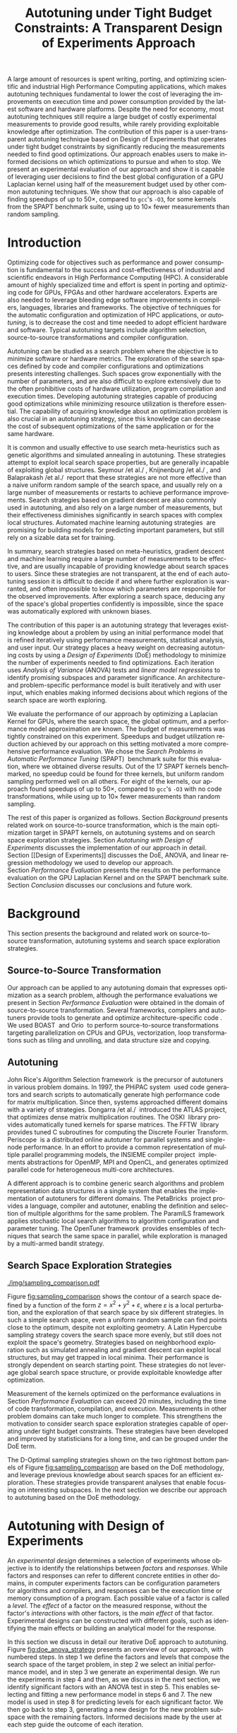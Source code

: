 # -*- mode: org -*-
# -*- coding: utf-8 -*-
#+STARTUP: overview indent inlineimages logdrawer

#+TITLE: Autotuning under Tight Budget Constraints: @@latex: \\@@ A Transparent Design of Experiments Approach
#+LANGUAGE:    en
#+TAGS: noexport(n) Stats(S)
#+TAGS: Teaching(T) R(R) OrgMode(O) Python(P)
#+TAGS: Book(b) DOE(D) Code(C) NODAL(N) FPGA(F) Autotuning(A) Arnaud(r)
#+TAGS: DataVis(v) PaperReview(W)
#+EXPORT_SELECT_TAGS: Blog
#+OPTIONS:   H:3 num:t toc:nil \n:nil @:t ::t |:t ^:t -:t f:t *:t <:t
#+OPTIONS:   TeX:t LaTeX:nil skip:nil d:nil todo:t pri:nil tags:not-in-toc
#+EXPORT_SELECT_TAGS: export
#+EXPORT_EXCLUDE_TAGS: noexport
#+COLUMNS: %25ITEM %TODO %3PRIORITY %TAGS
#+SEQ_TODO: TODO(t!) STARTED(s!) WAITING(w@) APPT(a!) | DONE(d!) CANCELLED(c!) DEFERRED(f!)

#+LATEX_CLASS: org-ieeetran
#+LATEX_CLASS_OPTIONS: [conference]
#+LATEX_HEADER: \usepackage{graphicx}
#+LATEX_HEADER: \usepackage{amssymb}
#+LATEX_HEADER: \usepackage{amsmath}
#+LATEX_HEADER: \usepackage{colortbl}
#+LATEX_HEADER: \usepackage{xcolor}
#+LATEX_HEADER: \usepackage{url}
#+LATEX_HEADER: \usepackage{listings}
#+LATEX_HEADER: %\usepackage[utf8]{inputenc}
#+LATEX_HEADER: \usepackage[english]{babel}
#+LATEX_HEADER: \usepackage{multirow}
#+LATEX_HEADER: \usepackage{caption}
#+LATEX_HEADER: \usepackage{hyperref}
#+LATEX_HEADER: \usepackage{booktabs}
#+LATEX_HEADER: \usepackage{array}
#+LATEX_HEADER: \usepackage{relsize}
#+LATEX_HEADER: \usepackage{bm}
#+LATEX_HEADER: \usepackage{wasysym}
#+LATEX_HEADER: \usepackage{ragged2e}
#+LATEX_HEADER: \usepackage{todonotes}
#+LATEX_HEADER: \usepackage{tabularx}
#+LATEX_HEADER: \usepackage{boxedminipage}
#+LATEX_HEADER: \usepackage[all]{nowidow}

#+LATEX_HEADER: \lstset{ %
#+LATEX_HEADER:   backgroundcolor={},
#+LATEX_HEADER:   basicstyle=\ttfamily\scriptsize,
#+LATEX_HEADER:   breakatwhitespace=true,
#+LATEX_HEADER:   breaklines=true,
#+LATEX_HEADER:   captionpos=n,
#+LATEX_HEADER:   extendedchars=true,
#+LATEX_HEADER:   frame=n,
#+LATEX_HEADER:   rulecolor=\color{black},
#+LATEX_HEADER:   showspaces=false,
#+LATEX_HEADER:   showstringspaces=false,
#+LATEX_HEADER:   showtabs=false,
#+LATEX_HEADER:   stepnumber=2,
#+LATEX_HEADER:   stringstyle=\color{gray},
#+LATEX_HEADER:   tabsize=2,
#+LATEX_HEADER: }
#+LATEX_HEADER: \renewcommand*{\UrlFont}{\ttfamily\smaller\relax}

#+LATEX_HEADER: \makeatletter
#+LATEX_HEADER: \def\maketag@@@#1{\hbox{\m@th\normalfont\normalsize#1}}
#+LATEX_HEADER: \makeatother

#+LATEX_HEADER: \graphicspath{{./img/}}
#+LATEX_HEADER: \renewcommand*{\UrlFont}{\ttfamily\smaller\relax}

#+LATEX_HEADER: \author{\IEEEauthorblockN{\scalebox{.95}{Pedro Bruel\IEEEauthorrefmark{1}\IEEEauthorrefmark{2},
#+LATEX_HEADER: Steven Quinito Masnada\IEEEauthorrefmark{3},
#+LATEX_HEADER: Brice Videau\IEEEauthorrefmark{1},
#+LATEX_HEADER: Arnaud Legrand\IEEEauthorrefmark{1},
#+LATEX_HEADER: Jean-Marc Vincent\IEEEauthorrefmark{1},
#+LATEX_HEADER: Alfredo Goldman\IEEEauthorrefmark{2}}}
#+LATEX_HEADER: \smallskip
#+LATEX_HEADER: \IEEEauthorblockA{\begin{minipage}[t]{.21\linewidth}\centering\IEEEauthorrefmark{2}University of São Paulo \\ São Paulo, Brazil\\
#+LATEX_HEADER: \small\{phrb, gold\}@ime.usp.br\null\vspace{-15pt}\end{minipage}\hfill
#+LATEX_HEADER: \begin{minipage}[t]{.27\linewidth}\centering \IEEEauthorrefmark{3}University of Grenoble Alpes \\ Inria, CNRS, Grenoble INP, LJK \\ 38000 Grenoble, France\\
#+LATEX_HEADER: \small steven.quinito-masnada@inria.fr\null\vspace{-15pt}\end{minipage}\hfill
#+LATEX_HEADER: \begin{minipage}[t]{.42\linewidth}\centering\IEEEauthorrefmark{1}University of Grenoble Alpes \\ CNRS, Inria, Grenoble INP, LIG \\ 38000 Grenoble, France\\
#+LATEX_HEADER: \small\{arnaud.legrand, brice.videau, jean-marc.vincent\}@imag.fr\null\vspace{-15pt}\end{minipage}}}

#+LATEX: \begin{abstract}
A large amount of resources is spent writing, porting, and optimizing scientific
and industrial High Performance Computing applications, which makes autotuning
techniques fundamental to lower the cost of leveraging the improvements on
execution time and power consumption provided by the latest software and
hardware platforms. Despite the need for economy, most autotuning techniques
still require a large budget of costly experimental measurements to provide good
results, while rarely providing exploitable knowledge after optimization. The
contribution of this paper is a user-transparent autotuning technique based on
Design of Experiments that operates under tight budget constraints by
significantly reducing the measurements needed to find good optimizations. Our
approach enables users to make informed decisions on which optimizations to
pursue and when to stop. We present an experimental evaluation of our approach
and show it is capable of leveraging user decisions to find the best global
configuration of a GPU Laplacian kernel using half of the measurement budget
used by other common autotuning techniques. We show that our approach is also
capable of finding speedups of up to \boldmath$50\times$, compared to =gcc='s
=-O3=, for some kernels from the SPAPT benchmark suite, using up to
\boldmath$10\times$ fewer measurements than random sampling.
#+LATEX: \end{abstract}

* Meta                                                             :noexport:
** Arnaud's Draft                                                 :noexport:
*** Intro
*** Context
- HPC, optimizing code is a nightmare although very important gains
  can be expected when one can afford an expert to work on it.
- Typical techniques are source-to-source transformation + compiler
  flag optimization
- Even when automatic, this optimization can be very time consumming
  (costly experiments + curse of dimensionality).
*** Related Work
**** Source-to-source transformation
**** Auto-tuning frameworks
**** Exploration Strategies
*** Statement
- Generic Meta-Heuristics (GAs, Simulated Annealing, Tabu Search) do
  not exploit well specific properties of the problem and require very
  large amount of measurements.
- Classical Mathematical Optimization techniques (gradient, surrogate,
  ...) are ineffective in this context as the geometry is far more
  complicated than what can be found in maths textbooks
- Fully automatic ML make sense to model and predict important factors
  but typically require a large amount of data to be effective as the
  class of underlying models is generally very large.
- In many settings a naive uniform random sampling strategy works just
  as well as other methods.
- None of the above methods really brings exploitable knowledge
  allowing to decide whether further exploration may be useful.
*** Proposal
Sequential approach, using D-optimal designs. Requires a model
(ideally provided by an expert) which is iteratively refined.
**** D-optimal designs in a nutshell
- Explanations of DoE + Simple illustration
- Analysis strategy (aov, lm)
- Allows a global overview and to detect the main factors right away
  to focus on the most promising parts of the subspace
- This assumes that there is a global geometry of the problem that can
  be exploited despite the roughness of the local geometry. This
  assumption may be wrong but is likely to go detected.
**** General Method in the context of auto-tuning
Ideally, human in the loop but for the sake of a general performance
evaluation, we had to automate it.
*** Performance Evaluation
**** Experimental Methodology
G5K, database, RR, R + julia +...
**** Working out a simple example in details: a Laplacian Kernel
Laplacian Kernel on a GPU + BOAST
**** Evaluation on the ??? benchmark suite
ORIO
*** Conclusion and Future Work
- DoE based strategy
- Revealed impressively effective for the Laplacian kernel.
- Not as impressive on the other benchmarks but despite their general
  use, it apears that little gain can be expected. In any cases, our
  approach produces at least as good results with far fewer measurements.
- Future work:
  - Other benchmarks
  - source-to-source + compiler flags
  - connexion with online learning
** Generate =diff=                                                :noexport:
This source block pulls the =.tex= file with the submitted version of the paper
and compares it with the current version using =latexmk=. The resulting
=diff='ed =.pdf= is moved to the =diff= directory.

#+begin_src sh :results value :eval no-export
git show submitted_CCGRID:ccgrid19.tex > ccgrid19_old.tex
latexdiff --config="PICTUREENV=(?:picture|DIFnomarkup|table|align)[\w\d*@]*" ccgrid19_old.tex ccgrid19.tex > ccgrid19_diff.tex

latexmk -pdflatex='pdflatex' -pdf -f ccgrid19_diff.tex
latexmk -c

rm ccgrid19_diff.tex ccgrid19_diff.bbl ccgrid19_old.tex
mkdir -p diff

mv ccgrid19_diff.pdf diff
#+end_src

#+RESULTS:

** DONE List from Reviewer's Comments                             :noexport:
CLOSED: [2019-02-27 Wed 13:36]
:LOGBOOK:
- State "DONE"       from "TODO"       [2019-02-27 Wed 13:36]
- State "TODO"       from "TODO"       [2019-02-21 Thu 15:59]
:END:
List of requested changes from the major comments from the 3 reviewers:
*** DONE *Add an explicit list of contributions*
CLOSED: [2019-02-21 Thu 15:37]
:LOGBOOK:
- State "DONE"       from "TODO"       [2019-02-21 Thu 15:37]
- State "TODO"       from              [2019-02-18 Mon 13:59]
:END:
*** DONE *Move Section IV to before Section III*
CLOSED: [2019-02-21 Thu 11:36]
:LOGBOOK:
- State "DONE"       from "TODO"       [2019-02-21 Thu 11:36]
- State "TODO"       from              [2019-02-18 Mon 13:59]
:END:
**** DONE Provide more context to the tutorial
CLOSED: [2019-02-21 Thu 11:36]
:LOGBOOK:
- State "DONE"       from "TODO"       [2019-02-21 Thu 11:36]
- State "TODO"       from              [2019-02-18 Mon 14:00]
:END:
**** DONE Add numbering to Figure 2
CLOSED: [2019-02-21 Thu 11:36]
:LOGBOOK:
- State "DONE"       from "TODO"       [2019-02-21 Thu 11:36]
- State "TODO"       from              [2019-02-18 Mon 14:00]
:END:
*** DONE *Discuss reliability on initial performance models*
CLOSED: [2019-02-21 Thu 15:58]
:LOGBOOK:
- State "DONE"       from "TODO"       [2019-02-21 Thu 15:58]
- State "TODO"       from              [2019-02-18 Mon 14:00]
:END:
*** DONE *Refactor to remove as much text as possible*
CLOSED: [2019-02-21 Thu 15:38]
:LOGBOOK:
- State "DONE"       from "STARTED"    [2019-02-21 Thu 15:38]
- State "STARTED"    from "TODO"       [2019-02-21 Thu 11:36]
- State "TODO"       from              [2019-02-20 Wed 18:10]
:END:
*** DONE It, Its
CLOSED: [2019-02-20 Wed 14:57]
:LOGBOOK:
- State "DONE"       from "TODO"       [2019-02-20 Wed 14:57]
- State "TODO"       from              [2019-02-18 Mon 14:01]
:END:
Carefully review the use of "it" (and "its") as the pronoun is frequently used
in the submitted paper without a proper antecedent and often used in at least
one location to refer to tow different things (In "After exploring a search
space, it is impossible to confidently deduce its global properties since its
was automatically explored with unknown biases", the first "it" has not
antecedent and does not really refer to anything).
*** DONE Use "\noindent" in paragraphs that continue after equations.
CLOSED: [2019-02-21 Thu 14:55]
:LOGBOOK:
- State "DONE"       from "WAITING"    [2019-02-21 Thu 14:55] \\
  reason for not working was an extra {} block
- State "WAITING"    from "TODO"       [2019-02-20 Wed 16:03] \\
  noindents were added but are not working properly, need to figure out why
- State "TODO"       from              [2019-02-18 Mon 14:02]
:END:
*** DONE Table VII
CLOSED: [2019-02-20 Wed 17:08]
:LOGBOOK:
- State "DONE"       from "TODO"       [2019-02-20 Wed 17:08]
- State "TODO"       from              [2019-02-18 Mon 14:03]
:END:
Table VII needs an additional column that provides a description of each
parameter in words.
*** DONE Improve Equation 3 (parenthesis?)
CLOSED: [2019-02-21 Thu 14:48]
:LOGBOOK:
- State "DONE"       from "TODO"       [2019-02-21 Thu 14:48]
- State "TODO"       from              [2019-02-18 Mon 14:37]
:END:
*** DONE Improve Labeling of Figures 4 & 5
CLOSED: [2019-02-21 Thu 15:47]
:LOGBOOK:
- State "DONE"       from "TODO"       [2019-02-21 Thu 15:47]
- State "TODO"       from              [2019-02-18 Mon 14:41]
:END:
*** DEFERRED Shorten Figures 4 & 5?
CLOSED: [2019-02-21 Thu 15:38]
:LOGBOOK:
- State "DEFERRED"   from "TODO"       [2019-02-21 Thu 15:38] \\
  cutting text provided a lot of space to work with
- State "TODO"       from              [2019-02-18 Mon 14:38]
:END:
*** DONE Explain Dummy Factors in Plackett-Burman?
CLOSED: [2019-02-21 Thu 14:48]
:LOGBOOK:
- State "DONE"       from "TODO"       [2019-02-21 Thu 14:48]
- State "TODO"       from              [2019-02-18 Mon 14:46]
:END:
*** DONE Acronym HPC
CLOSED: [2019-02-20 Wed 13:09]
:LOGBOOK:
- State "DONE"       from "TODO"       [2019-02-20 Wed 13:09]
- State "TODO"       from              [2019-02-18 Mon 14:01]
:END:
Define the acronym "HPC" in the introduction when the term "High Performance
Computing" is first used and use the acronym everywhere else in the paper
(otherwise, the term should not be in upper case as it is not a proper noun).
*** DONE Reduce the use of split infinitives.
CLOSED: [2019-02-20 Wed 13:18]
:LOGBOOK:
- State "DONE"       from "TODO"       [2019-02-20 Wed 13:18]
- State "TODO"       from              [2019-02-18 Mon 14:01]
:END:
*** DONE Fewer, Less
CLOSED: [2019-02-20 Wed 12:27]
:LOGBOOK:
- State "DONE"       from "TODO"       [2019-02-20 Wed 12:27]
- State "TODO"       from              [2019-02-18 Mon 14:02]
:END:
Use the word "fewer" in several locations instead of "less" (e.g., "10X less
measurements" => "10X fewer measurements").
*** DONE Top- bottom-place figures and tables
CLOSED: [2019-02-20 Wed 13:05]
:LOGBOOK:
- State "DONE"       from "TODO"       [2019-02-20 Wed 13:05]
- State "TODO"       from              [2019-02-18 Mon 14:03]
:END:
All tables (and figures) should be top-placed or bottom-placed in order to avoid
breaking up the flow of the body text and making it difficult to read at times.
*** DONE References
CLOSED: [2019-02-20 Wed 12:54]
:LOGBOOK:
- State "DONE"       from "TODO"       [2019-02-20 Wed 12:54]
- State "TODO"       from              [2019-02-18 Mon 14:04]
:END:
The references need to be proofread: all acronyms and names need to put in the
appropriate case; a single name should be used for all occurrences of a
conference series (IPDPS, in reference 5, in particular is different from all
other instances of IPDPS); "31th" should be "31st"; the long form of PACT in
reference 22 should be in title case and should include the word "Techniques".
*** DONE Table VIII: Fix mentioning finding the global optimum in the Laplacian case
CLOSED: [2019-02-20 Wed 12:24]
:LOGBOOK:
- State "DONE"       from "TODO"       [2019-02-20 Wed 12:24]
- State "TODO"       from              [2019-02-18 Mon 14:40]
:END:
*** DEFERRED Discuss Orio and the GPU Laplacian briefly
CLOSED: [2019-02-27 Wed 13:36]
:LOGBOOK:
- State "DEFERRED"   from "DONE"       [2019-02-27 Wed 13:36]
- State "DONE"       from "TODO"       [2019-02-27 Wed 13:36]
- State "TODO"       from              [2019-02-21 Thu 15:59]
:END:
* Rosenbrock Example Setup                                         :noexport:
#+HEADER: :results output :session *R* :exports none :eval no-export
#+BEGIN_SRC R
library(AlgDesign)

rosenbrock <- function(x, y) {
    return(((1.0 - x) ^ 2) + (100.0 * ((y - (x ^ 2)) ^ 2)))
}

rosenbrock_data <- expand.grid(seq(-4, 4, 0.05), seq(-4, 4, 0.05))
rosenbrock_data$Y <- mapply(rosenbrock, rosenbrock_data$Var1, rosenbrock_data$Var2)

dim(rosenbrock_data)
rosenbrock(1, 1)
#+END_SRC

#+RESULTS:
: [1] 25921     3
: [1] 0

#+HEADER: :results output :session *R* :exports none :eval no-export
#+BEGIN_SRC R
random_sample <- rosenbrock_data[sample(1:nrow(rosenbrock_data), 8, replace = TRUE), ]
dim(random_sample)
random_sample[random_sample$Y == min(random_sample$Y), ]
#+END_SRC

#+RESULTS:
: [1] 8 3
:       Var1 Var2      Y
: 16666  0.1 1.15 130.77

#+HEADER: :results output :session *R* :exports none :eval no-export
#+BEGIN_SRC R
sampled_mins <- replicate(100, {
  random_sample <- rosenbrock_data[sample(1:nrow(rosenbrock_data), 10, replace = TRUE), ]
  sample_min <- random_sample[random_sample$Y == min(random_sample$Y), "Y"]
  sample_min
  })

sampled_mins <- as.numeric(unlist(sampled_mins))
random_summary <- summary(sampled_mins)
random_summary
#+END_SRC

#+RESULTS:
:     Min.  1st Qu.   Median     Mean  3rd Qu.     Max.
:    1.153   10.954   43.828  133.926  130.590 1529.620

#+HEADER: :results output :session *R* :exports none :eval no-export
#+BEGIN_SRC R
i <- 0
linear_mins <- replicate(100, {
  output <- optFederov(~ ., data = rosenbrock_data, nTrials = 10)
  regression <- lm(Y ~ ., data = output$design)
  prediction <- predict(regression, rosenbrock_data)
  best_predicted <- rosenbrock_data[prediction == min(prediction), ]
  i <<- i + 1
  print(i)
  best_predicted$Y
})

linear_mins <- as.numeric(unlist(linear_mins))
linear_summary <- summary(linear_mins)
linear_summary
#+END_SRC

#+RESULTS:
#+begin_example
[1] 1
[1] 2
[1] 3
[1] 4
[1] 5
[1] 6
[1] 7
[1] 8
[1] 9
[1] 10
[1] 11
[1] 12
[1] 13
[1] 14
[1] 15
[1] 16
[1] 17
[1] 18
[1] 19
[1] 20
[1] 21
[1] 22
[1] 23
[1] 24
[1] 25
[1] 26
[1] 27
[1] 28
[1] 29
[1] 30
[1] 31
[1] 32
[1] 33
[1] 34
[1] 35
[1] 36
[1] 37
[1] 38
[1] 39
[1] 40
[1] 41
[1] 42
[1] 43
[1] 44
[1] 45
[1] 46
[1] 47
[1] 48
[1] 49
[1] 50
[1] 51
[1] 52
[1] 53
[1] 54
[1] 55
[1] 56
[1] 57
[1] 58
[1] 59
[1] 60
[1] 61
[1] 62
[1] 63
[1] 64
[1] 65
[1] 66
[1] 67
[1] 68
[1] 69
[1] 70
[1] 71
[1] 72
[1] 73
[1] 74
[1] 75
[1] 76
[1] 77
[1] 78
[1] 79
[1] 80
[1] 81
[1] 82
[1] 83
[1] 84
[1] 85
[1] 86
[1] 87
[1] 88
[1] 89
[1] 90
[1] 91
[1] 92
[1] 93
[1] 94
[1] 95
[1] 96
[1] 97
[1] 98
[1] 99
[1] 100
   Min. 1st Qu.  Median    Mean 3rd Qu.    Max.
  14409   14409   14409   14416   14425   14425
#+end_example

#+HEADER: :results output :session *R* :exports none :eval no-export
#+BEGIN_SRC R
i <- 0
simple_model_mins <- replicate(10, {
  output <- optFederov(~ Var1 + Var2 + I(Var1 ^ 2) + I(Var2 ^ 2), data = rosenbrock_data, nTrials = 8)
  regression <- lm(Y ~ Var1 + Var2 + I(Var1 ^ 2) + I(Var2 ^ 2), data = output$design)
  prediction <- predict(regression, rosenbrock_data)
  best_predicted <- rosenbrock_data[prediction == min(prediction), ]
  i <<- i + 1
  print(i)
  best_predicted$Y
})

simple_model_mins <- as.numeric(unlist(simple_model_mins))
simple_model_summary <- summary(simple_model_mins)
simple_model_summary
#+END_SRC

#+RESULTS:
#+begin_example
[1] 1
[1] 2
[1] 3
[1] 4
[1] 5
[1] 6
[1] 7
[1] 8
[1] 9
[1] 10
   Min. 1st Qu.  Median    Mean 3rd Qu.    Max.
   1583    1583    1588    1588    1593    1593
#+end_example

#+HEADER: :results output :session *R* :exports none :eval no-export
#+BEGIN_SRC R
i <- 0
modelled_mins <- replicate(100, {
  output <- optFederov(~ Var1 + Var2 + I(Var1 ^ 4) + I(Var1 ^ 2) + I(Var2 ^ 2) + I(Var1 ^ 2):Var2, data = rosenbrock_data, nTrials = 8)
  regression <- lm(Y ~ Var1 + Var2 + I(Var1 ^ 4) + I(Var1 ^ 2) + I(Var2 ^ 2) + I(Var1 ^ 2):Var2, data = output$design)
  summary.aov(regression)
  prediction <- predict(regression, rosenbrock_data)
  best_predicted <- rosenbrock_data[prediction == min(prediction), ]
  i <<- i + 1
  print(i)
  best_predicted$Y
})

modelled_mins <- as.numeric(unlist(modelled_mins))
modelled_summary <- summary(modelled_mins)
modelled_summary
#+END_SRC

#+RESULTS:
#+begin_example
[1] 1
[1] 2
[1] 3
[1] 4
[1] 5
[1] 6
[1] 7
[1] 8
[1] 9
[1] 10
[1] 11
[1] 12
[1] 13
[1] 14
[1] 15
[1] 16
[1] 17
[1] 18
[1] 19
[1] 20
[1] 21
[1] 22
[1] 23
[1] 24
[1] 25
[1] 26
[1] 27
[1] 28
[1] 29
[1] 30
[1] 31
[1] 32
[1] 33
[1] 34
[1] 35
[1] 36
[1] 37
[1] 38
[1] 39
[1] 40
[1] 41
[1] 42
[1] 43
[1] 44
[1] 45
[1] 46
[1] 47
[1] 48
[1] 49
[1] 50
[1] 51
[1] 52
[1] 53
[1] 54
[1] 55
[1] 56
[1] 57
[1] 58
[1] 59
[1] 60
[1] 61
[1] 62
[1] 63
[1] 64
[1] 65
[1] 66
[1] 67
[1] 68
[1] 69
[1] 70
[1] 71
[1] 72
[1] 73
[1] 74
[1] 75
[1] 76
[1] 77
[1] 78
[1] 79
[1] 80
[1] 81
[1] 82
[1] 83
[1] 84
[1] 85
[1] 86
[1] 87
[1] 88
[1] 89
[1] 90
[1] 91
[1] 92
[1] 93
[1] 94
[1] 95
[1] 96
[1] 97
[1] 98
[1] 99
[1] 100
   Min. 1st Qu.  Median    Mean 3rd Qu.    Max.
      0       0       0       0       0       0
#+end_example

#+HEADER: :results output :session *R* :exports none :eval no-export
#+BEGIN_SRC R
library(dplyr)

summaries <- as.data.frame(rbind(random_summary, linear_summary, modelled_summary))
summaries <- summaries[, c("Min.", "Mean", "Max.")]
summaries$Method <- c("Random Sampling", "D-Opt. w/ Linear Model", "D-Opt. w/ Correct Model")
summaries <- summaries[, c("Method", "Mean", "Min.", "Max.")]
rownames(summaries) <- NULL
summaries
write.csv(summaries, file = "data/rosenbrock_summaries.csv", row.names = FALSE)
#+END_SRC

#+RESULTS:
:                    Method       Mean         Min.     Max.
: 1         Random Sampling   133.9259     1.153125  1529.62
: 2  D-Opt. w/ Linear Model 14415.8800 14409.000000 14425.00
: 3 D-Opt. w/ Correct Model     0.0000     0.000000     0.00

* Generating Figures                                               :noexport:
** SPAPT
*** Cloning/Pulling the Repository
#+HEADER: :results output :eval no-export
#+BEGIN_SRC shell
git clone https://github.com/phrb/dlmt_spapt_experiments.git || (cd dlmt_spapt_experiments && git pull)
#+END_SRC

#+RESULTS:
: Already up to date.
*** Valid/Failed Sampled Configurations
**** Load Data
#+HEADER: :results output :session *R* :eval no-export
#+BEGIN_SRC R
library(dplyr)
library(ggplot2)

data_dir <- "dlmt_spapt_experiments/data/results"
dlmt_valid_samples <- read.csv(paste(data_dir, "valid_samples.csv", sep = "/"),
                               header = TRUE)
data <- dlmt_valid_samples %>%
        group_by(application) %>%
        mutate(mean_valid = mean(valid), mean_sampled = mean(sampled)) %>%
        mutate(mean_ratio = mean_valid / mean_sampled) %>%
        mutate(ratio = valid / sampled) %>%
        ungroup()

str(data)
data[data$ratio == min(data$ratio), ]
#+END_SRC

#+RESULTS:
#+begin_example

Attaching package: ‘dplyr’

The following objects are masked from ‘package:stats’:

    filter, lag

The following objects are masked from ‘package:base’:

    intersect, setdiff, setequal, union
Classes ‘tbl_df’, ‘tbl’ and 'data.frame':	1124 obs. of  7 variables:
 $ application : Factor w/ 15 levels "atax","bicgkernel",..: 1 1 1 1 1 1 1 1 1 1 ...
 $ valid       : int  10800 32400 10800 10800 32400 10800 32400 10800 32400 10800 ...
 $ sampled     : int  1523695 4653018 1528880 1557482 4601752 1545031 4603545 1543345 4656830 1547739 ...
 $ mean_valid  : num  17059 17059 17059 17059 17059 ...
 $ mean_sampled: num  2378032 2378032 2378032 2378032 2378032 ...
 $ mean_ratio  : num  0.00717 0.00717 0.00717 0.00717 0.00717 ...
 $ ratio       : num  0.00709 0.00696 0.00706 0.00693 0.00704 ...
# A tibble: 1 x 7
  application valid   sampled mean_valid mean_sampled mean_ratio      ratio
  <fct>       <int>     <int>      <dbl>        <dbl>      <dbl>      <dbl>
1 tensor       3780 614152598      2014.    34789835.  0.0000579 0.00000615
#+end_example
**** Scatter Plots
#+HEADER: :results graphics output :session *R* :eval no-export
#+HEADER: :file ./img/valid_failed_dlmt_samples.pdf
#+HEADER: :width 14 :height 16
#+BEGIN_SRC R
ggplot(data) + facet_wrap(application ~ ., ncol = 3) +
               geom_point(aes(x = valid, y = sampled, alpha = 0.3), pch = 16, show.legend = FALSE) +
               #scale_y_continuous(labels = function(x) format(x, scientific = TRUE), breaks = scales::pretty_breaks(n = 3)) +
               #scale_x_continuous(labels = function(x) format(x, scientific = TRUE), breaks = scales::pretty_breaks(n = 2)) +
               scale_x_log10(labels = scales::trans_format("log10", scales::math_format(10^.x))) +
               scale_y_log10(labels = scales::trans_format("log10", scales::math_format(10^.x))) +
               annotation_logticks(sides = "lb") +
               theme_bw(base_size = 20) +
               theme(text = element_text(family = "sans"),
                     strip.background = element_rect(fill = "white"),
                     plot.margin = unit(c(0.1, 0.1, 0.1, 0.1), "cm"))
#+END_SRC

#+RESULTS:
[[file:./img/valid_failed_dlmt_samples.pdf]]
**** Histograms
#+HEADER: :results graphics output :session *R* :eval no-export
#+HEADER: :file ./img/histograms_valid_failed_dlmt_samples.pdf
#+HEADER: :width 14 :height 16
#+BEGIN_SRC R
nbins <- 60
ggplot(data) + facet_wrap(application ~ ., ncol = 3, scale = "free") +
               geom_histogram(aes(x = ratio, y = ..count..), bins = nbins) +
               scale_x_log10(labels = scales::trans_format("log10", scales::math_format(10^.x))) +
               annotation_logticks(sides = "b") +
               theme_bw(base_size = 20) +
               theme(text = element_text(family = "sans"),
                     strip.background = element_rect(fill = "white"),
                     plot.margin = unit(c(0.1, 0.1, 0.1, 0.1), "cm"))
#+END_SRC

#+RESULTS:
[[file:./img/histograms_valid_failed_dlmt_samples.pdf]]
*** Valid/Failed Runtime Configurations
**** Loading Data
#+HEADER: :results output :session *R* :eval no-export
#+BEGIN_SRC R
library(ggplot2)
library(dplyr)
library(reshape2)
library(openssl)
library(RColorBrewer)
library(extrafont)

data_dir <- "dlmt_spapt_experiments/data/results"
target_dirs <- list.dirs(path = data_dir, full.names = FALSE, recursive = FALSE)
data <- NULL

read.csv.iterations.cost <- function(csv_file) {
    data <- read.csv(csv_file, header = TRUE)

    data$experiment_id <- rep(sha1(csv_file), nrow(data))
    data_baseline <- data[data$baseline == "True", "cost_mean"]
    data$cost_baseline <- rep(data_baseline, nrow(data))
    data$speedup <- data_baseline / data$cost_mean
    data$max_run_speedup <- rep(max(data$speedup), nrow(data))
    data$min_run_cost <- rep(min(data$cost_mean), nrow(data))

    data <- data[data$baseline == "False", ]
    #data <- data[data$correct_result == "True", ]

    data$best_iteration <- rep(as.numeric(rownames(data[data$speedup == max(data$speedup), ])), nrow(data))
    data$points <- rep(nrow(data), nrow(data))

    return(data)
}

for (target_dir in target_dirs) {
    target_path <- paste(data_dir, "/", target_dir, "/", sep = "")

    csv_files <- list.files(path = target_path, pattern = "search_space.csv", recursive = TRUE)
    if (length(csv_files) != 0) {
        csv_files <- paste0(target_path, csv_files)

        info <- file.info(csv_files)
        non_empty <- rownames(info[info$size != 0, ])
        csv_files <- csv_files[csv_files %in% non_empty]
        target_data <- lapply(csv_files, read.csv.iterations.cost)
        target_data <- bind_rows(target_data)
        target_data <- target_data[, c("cost_mean", "experiment_id", "technique", "cost_baseline", "min_run_cost", "best_iteration", "correct_result")]
        target_data$application <- rep(target_dir, nrow(target_data))

        if (is.null(data)) {
            data <- target_data
        } else {
            data <- bind_rows(data, target_data)
        }
    }
}

data$correct_result <- as.factor(data$correct_result)
#+END_SRC

#+RESULTS:
: There were 50 or more warnings (use warnings() to see the first 50)
**** Histograms
#+HEADER: :results graphics output :session *R* :eval no-export
#+HEADER: :file ./img/histograms_valid_failed_runtime.pdf
#+HEADER: :width 14 :height 16
#+BEGIN_SRC R
ggplot(data) + facet_wrap(application ~ ., ncol = 3, scale = "free") +
               geom_bar(aes(x = correct_result, y = ..count..)) +
               #scale_x_log10(labels = scales::trans_format("log10", scales::math_format(10^.x))) +
               #annotation_logticks(sides = "b") +
               theme_bw(base_size = 20) +
               theme(text = element_text(family = "sans"),
                     strip.background = element_rect(fill = "white"),
                     plot.margin = unit(c(0.1, 0.1, 0.1, 0.1), "cm"))
#+END_SRC

#+RESULTS:
[[file:./img/histograms_valid_failed_runtime.pdf]]
*** Histograms and Iterations Plots
**** Loading Data
#+HEADER: :results output :session *R* :eval no-export
#+BEGIN_SRC R
library(ggplot2)
library(plyr)
library(dplyr)
library(reshape2)
library(openssl)
library(RColorBrewer)
library(extrafont)

data_dir <- "dlmt_spapt_experiments/data/results"
target_dirs <- list.dirs(path = data_dir, full.names = FALSE, recursive = FALSE)
data <- NULL

read.csv.iterations.cost <- function(csv_file) {
    data <- read.csv(csv_file, header = TRUE)

    data$experiment_id <- rep(sha1(csv_file), nrow(data))
    data_baseline <- data[data$baseline == "True", "cost_mean"]
    data$cost_baseline <- rep(data_baseline, nrow(data))
    data$speedup <- data_baseline / data$cost_mean
    data$max_run_speedup <- rep(max(data$speedup), nrow(data))
    data$min_run_cost <- rep(min(data$cost_mean), nrow(data))

    data <- data[data$baseline == "False", ]
    data <- data[data$correct_result == "True", ]

    data$best_iteration <- rep(as.numeric(rownames(data[data$speedup == max(data$speedup), ])), nrow(data))
    data$points <- rep(nrow(data), nrow(data))

    return(data)
}

for (target_dir in target_dirs) {
    target_path <- paste(data_dir, "/", target_dir, "/", sep = "")

    csv_files <- list.files(path = target_path, pattern = "search_space.csv", recursive = TRUE)
    if (length(csv_files) != 0) {
        csv_files <- paste0(target_path, csv_files)

        info <- file.info(csv_files)
        non_empty <- rownames(info[info$size != 0, ])
        csv_files <- csv_files[csv_files %in% non_empty]
        target_data <- lapply(csv_files, read.csv.iterations.cost)
        target_data <- bind_rows(target_data)
        target_data <- target_data[, c("cost_mean", "experiment_id", "technique", "cost_baseline", "min_run_cost", "best_iteration")]
        target_data$application <- rep(target_dir, nrow(target_data))

        if (is.null(data)) {
            data <- target_data
        } else {
            data <- bind_rows(data, target_data)
        }
    }
}

plot_data <- data %>%
             distinct(experiment_id, .keep_all = TRUE) %>%
             group_by(application) %>%
             mutate(mean_cost_baseline = mean(cost_baseline)) %>%
             ungroup()

plot_data <- plot_data %>%
             distinct(experiment_id, .keep_all = TRUE) %>%
             group_by(application, technique) %>%
             mutate(label_center_x = mean(cost_mean)) %>%
             mutate(label_center_y = mean(best_iteration)) %>%
             ungroup()

complete_plot_data <- plot_data
#+END_SRC

#+RESULTS:
#+begin_example

Attaching package: ‘dplyr’

The following objects are masked from ‘package:plyr’:

    arrange, count, desc, failwith, id, mutate, rename, summarise,
    summarize

The following objects are masked from ‘package:stats’:

    filter, lag

The following objects are masked from ‘package:base’:

    intersect, setdiff, setequal, union

Registering fonts with R

There were 50 or more warnings (use warnings() to see the first 50)
#+end_example
**** Back-to-back Histograms
#+HEADER: :results graphics output :session *R* :eval no-export
#+HEADER: :file ./img/split_histograms.pdf
#+HEADER: :width 14 :height 7
#+BEGIN_SRC R
library(grid)
library(gtable)

hist_data <- data

hist_data <- hist_data %>%
             group_by(application) %>%
             mutate(mean_cost_baseline = mean(cost_baseline)) %>%
             ungroup()

hist_data$facet <- factor(hist_data$application, levels = c("hessian", "fdtd", "correlation",
                                                            "gemver", "atax", "stencil3d", "dgemv3",
                                                            "adi", "trmm", "bicgkernel", "mm", "tensor", "gesummv",
                                                            "lu", "mvt", "seidel", "jacobi"))

hist_data$header <- rep(NA, nrow(hist_data))

hist_data[hist_data$facet %in% c("hessian", "fdtd", "correlation"), "header"] <- "A"
hist_data[hist_data$facet %in% c("gemver", "atax", "stencil3d", "dgemv3", "adi", "trmm"), "header"] <- "B"
hist_data[hist_data$facet %in% c("bicgkernel", "mm", "tensor", "gesummv", "lu", "mvt", "seidel", "jacobi"), "header"] <- "C"

hist_data$header <- factor(hist_data$header, levels = c("A", "B", "C"))

levels(hist_data$facet) <- c("[0] hessian", "[0] fdtd", "[0] correlation",
                             "[=] gemver", "[=] atax", "[=] stencil3d", "[=] dgemv3",
                             "[=] adi", "[=] trmm", "[+] bicgkernel", "[+] mm", "[+] tensor", "[+] gesummv",
                             "[+] lu", "[+] mvt", "[+] seidel", "[+] jacobi")

hist_data <- hist_data[hist_data$cost_mean < 12, ]

nbins <- 42

p1 <- ggplot(hist_data) +
       facet_wrap(facet ~ ., scale = "free", ncol = 6) +
       #facet_wrap(facet ~ ., ncol = 6) +
       xlim(0, NA) +
       geom_histogram(data = subset(hist_data, technique == "DLMT"), aes(x = cost_mean, y = ..count.., fill = technique), bins = nbins) +
       geom_histogram(data = subset(hist_data, technique == "RS"), aes(x = cost_mean, y = -..count.., fill = technique), bins = nbins) +
       #scale_x_log10(labels = scales::trans_format("log10", scales::math_format(10^.x))) +
       ggtitle("") +
       xlab("Cost in Seconds") +
       ylab("Count") +
       scale_size_manual("", values = 0.45) +
       guides(fill = guide_legend(reverse = TRUE)) +
       geom_vline(aes(xintercept = mean_cost_baseline, size = "-O3"), linetype = 8, color = "black") +
       coord_flip() +
       theme_bw(base_size = 18) +
       theme(legend.position = c(0.91, 0.15),
             legend.direction = "vertical",
             legend.title = element_blank(),
             text = element_text(family = "serif"),
             strip.background = element_rect(fill = "white"),
             axis.text.x = element_blank(),
             axis.ticks.x = element_blank(),
             plot.margin = unit(c(0.1, 0.1, 0.1, 0.1), "cm")
             )  +
       #scale_fill_brewer(palette = "Set1")
       scale_fill_grey(start = 0.3, end = 0.7)

dummy <- ggplot(data = hist_data, aes(x = cost_mean, y = cost_mean)) +
                facet_wrap(facet ~ ., scale = "free", ncol = 6) +
                geom_rect(aes(fill = header), xmin = -Inf, xmax = Inf,
                                              ymin = -Inf, ymax = Inf) +
                coord_flip() +
                theme_minimal(base_size = 18) +
                theme(text = element_text(family = "serif"),
                      #strip.background = element_rect(fill = "white"),
                      legend.position = "bottom",
                      legend.direction = "horizontal",
                      legend.title = element_blank(),
                      axis.text.x = element_blank(),
                      axis.ticks.x = element_blank(),
                      plot.margin = unit(c(0.1, 0.1, 0.1, 0.1), "cm")
                      )  +
                scale_fill_brewer(palette = "Pastel2", direction = -1)
                #scale_fill_grey()

g1 <- ggplotGrob(p1)
g2 <- ggplotGrob(dummy)

gtable_select <- function (x, ...)
{
  matches <- c(...)
  x$layout <- x$layout[matches, , drop = FALSE]
  x$grobs <- x$grobs[matches]
  x
}

panels <- grepl(pattern = "panel", g2$layout$name)
strips <- grepl(pattern = "strip-t", g2$layout$name)
g2$layout$t[panels] <- g2$layout$t[panels] - 1
g2$layout$b[panels] <- g2$layout$b[panels] - 1

new_strips <- gtable_select(g2, panels | strips)
#grid.newpage()
grid.draw(new_strips)

gtable_stack <- function(g1, g2){
  g1$grobs <- c(g1$grobs, g2$grobs)
  g1$layout <- transform(g1$layout, z = z - max(z), name = "g2")
  g1$layout <- rbind(g1$layout, g2$layout)
  g1
}

new_plot <- gtable_stack(g1, new_strips)
#grid.newpage()
grid.draw(new_plot)
#+END_SRC

#+RESULTS:
[[file:./img/split_histograms.pdf]]
**** Iterations where best was found
#+HEADER: :results graphics output :session *R* :exports none :eval no-export
#+HEADER: :file ./img/iteration_best_comparison.pdf
#+HEADER: :width 14 :height 7
#+BEGIN_SRC R
library(grid)
library(gtable)
library(ggrepel)
library(utf8)

it_data <- complete_plot_data
it_data$facet <- factor(it_data$application, levels = c("hessian", "fdtd", "correlation",
                                                        "gemver", "atax", "stencil3d", "dgemv3",
                                                        "adi", "trmm", "bicgkernel", "mm", "tensor", "gesummv",
                                                        "lu", "mvt", "seidel", "jacobi"))

it_data$header <- rep(NA, nrow(it_data))

it_data[it_data$facet %in% c("hessian", "fdtd", "correlation"), "header"] <- "A"
it_data[it_data$facet %in% c("gemver", "atax", "stencil3d", "dgemv3", "adi", "trmm"), "header"] <- "B"
it_data[it_data$facet %in% c("bicgkernel", "mm", "tensor", "gesummv", "lu", "mvt", "seidel", "jacobi"), "header"] <- "C"

it_data$header <- factor(it_data$header, levels = c("A", "B", "C"))

levels(it_data$facet) <- c("[0] hessian", "[0] fdtd", "[0] correlation",
                           "[=] gemver", "[=] atax", "[=] stencil3d", "[=] dgemv3",
                           "[=] adi", "[=] trmm", "[+] bicgkernel", "[+] mm", "[+] tensor", "[+] gesummv",
                           "[+] lu", "[+] mvt", "[+] seidel", "[+] jacobi")

p1 <- ggplot(it_data, aes(min_run_cost, best_iteration, color = technique)) +
    facet_wrap(facet ~ ., ncol = 6) +
    geom_point(size = 2, pch = 19) +
    stat_ellipse(type = "t", linetype = 13) +
    #geom_label_repel(data = . %>% group_by(application) %>%
    #                              filter(technique == "RS") %>%
    #                              filter(best_iteration == min(best_iteration)),
    #                 aes(label = technique, x = label_center_x, y = label_center_y), show.legend = FALSE) +
    geom_vline(aes(xintercept = mean_cost_baseline, size = "-O3"), linetype = 8, color = "black") +
    scale_x_log10(labels = scales::trans_format("log10", scales::math_format(10^.x))) +
    scale_y_continuous(limits = c(-10, 400), breaks = c(0, 200, 400)) +
    scale_size_manual("", values = 0.45) +
    annotation_logticks(sides = "b") +
    ggtitle("") +
    ylab("Iteration where Best was Found") +
    xlab("Best Cost in Seconds") +
    guides(color = guide_legend(reverse = TRUE)) +
    theme_bw(base_size = 18) +
    theme(legend.position = c(0.91, 0.15),
          legend.direction = "vertical",
          legend.title = element_blank(),
          text = element_text(family = "serif"),
          strip.background = element_rect(fill = "white"),
          plot.margin = unit(c(0.1, 0.1, 0.1, 0.1), "cm"))  +
    #scale_color_brewer(palette = "Set1")
    scale_color_grey(start = 0.3, end = 0.7)

dummy <- ggplot(data = it_data, aes(x = min_run_cost, y = best_iteration)) +
                facet_wrap(facet ~ ., scale = "free", ncol = 6) +
                geom_rect(aes(fill = header), xmin = -Inf, xmax = Inf,
                                              ymin = -Inf, ymax = Inf) +
                theme_minimal(base_size = 18) +
                theme(text = element_text(family = "serif"),
                      legend.position = "bottom",
                      legend.direction = "horizontal",
                      legend.title = element_blank(),
                      plot.margin = unit(c(0.1, 0.1, 0.1, 0.1), "cm")
                      )  +
                scale_fill_brewer(palette = "Pastel2", direction = -1)
                #scale_fill_grey()

g1 <- ggplotGrob(p1)
g2 <- ggplotGrob(dummy)

gtable_select <- function (x, ...)
{
  matches <- c(...)
  x$layout <- x$layout[matches, , drop = FALSE]
  x$grobs <- x$grobs[matches]
  x
}

panels <- grepl(pattern = "panel", g2$layout$name)
strips <- grepl(pattern = "strip-t", g2$layout$name)
g2$layout$t[panels] <- g2$layout$t[panels] - 1
g2$layout$b[panels] <- g2$layout$b[panels] - 1

new_strips <- gtable_select(g2, panels | strips)
#grid.newpage()
grid.draw(new_strips)

gtable_stack <- function(g1, g2){
  g1$grobs <- c(g1$grobs, g2$grobs)
  g1$layout <- transform(g1$layout, z = z - max(z), name = "g2")
  g1$layout <- rbind(g1$layout, g2$layout)
  g1
}

new_plot <- gtable_stack(g1, new_strips)
#grid.newpage()
grid.draw(new_plot)
#+END_SRC

#+RESULTS:
[[file:./img/iteration_best_comparison.pdf]]
** Rosenbrock
#+HEADER: :results graphics output :session *R* :exports none :eval no-export
#+HEADER: :file "./img/rosenbrock.pdf"
#+HEADER: :width 12 :height 12
#+BEGIN_SRC R
library(ggplot2)

rosenbrock <- function(x, y) {
    return(((1.0 - x) ^ 2) + (100.0 * ((y - (x ^ 2)) ^ 2))+ rnorm(1, sd = 10))
}

rosenbrock_data <- expand.grid(seq(-4, 4, 0.05),
                               seq(-4, 4, 0.05))

names(rosenbrock_data) <- c("x", "y")
rosenbrock_data$Y <- mapply(rosenbrock,
                            rosenbrock_data$x,
                            rosenbrock_data$y)

ggplot(rosenbrock_data, aes(x, y, z = Y)) +
      scale_x_continuous(limits = c(-4, 4), expand = c(0, 0)) +
      scale_y_continuous(limits = c(-4, 4), expand = c(0, 0)) +
      #geom_contour(colour = "black", show.legend = FALSE, breaks = 5 * (10 ^ (-1:7))) +
      geom_point(size = 4, colour = "black", pch = 19, data = rosenbrock_data[rosenbrock_data$Y == min(rosenbrock_data$Y), ]) +
      geom_label(size = 11, colour = "black", data = rosenbrock_data[rosenbrock_data$Y == min(rosenbrock_data$Y), ], aes(x = x, y = y + 0.35, label = "rosenbrock(1, 1) = 0")) +
      theme_bw(base_size = 35) +
      theme(panel.grid = element_blank(), panel.border = element_blank())
#+END_SRC

#+RESULTS:
[[file:./img/rosenbrock.pdf]]
** GPU Laplacian Kernel
*** Cloning/Pulling the Repository
#+HEADER: :results output :eval no-export
#+BEGIN_SRC shell
git clone https://github.com/phrb/dopt_anova_experiments.git || (cd dopt_anova_experiments && git pull)
#+END_SRC

#+RESULTS:
: Already up to date.

*** Generate pdf
#+HEADER: :file ./img/comparison_histogram.pdf :exports none :width 7 :height 8 :eval no-export
#+BEGIN_SRC R :results output graphics  :session *R*
library(ggplot2)
library(plyr)
library(extrafont)

df_all_methods <- read.csv("./dopt_anova_experiments/data/complete_1000.csv", strip.white = T, header = T)
df_all_methods$method <- factor(df_all_methods$method, levels = c("RS","LHS","GS","GSR","GA","LM", "LMB", "LMBT", "RQ", "DOPT", "DLM", "DLMT"))
df_all_methods <- subset(df_all_methods, method %in% c("RS", "LHS", "GS", "GSR", "GA", "LM", "DLMT"))

df_mean = ddply(df_all_methods,.(method), summarize,
                mean = mean(slowdown))

df_median = ddply(df_all_methods,.(method), summarize,
                  median = median(slowdown))

df_err = ddply(df_all_methods,.(method), summarize,
              mean = mean(slowdown), err = 2 * sd(slowdown) / sqrt(length(slowdown)))

df_max = ddply(df_all_methods,.(method), summarize, max = max(slowdown))

ggplot(df_all_methods) +
    facet_grid(method ~ .) +
    theme_bw(base_size = 18) +
    coord_cartesian(xlim = c(.9, 4), ylim = c(0, 1000)) +
    geom_histogram(aes(slowdown), binwidth = .05, fill = "gray48") +
    scale_y_continuous(breaks = c(0, 1000), labels = c("0", "1000")) +
    geom_curve(data = df_max, aes(x = max + .1, y = 500, xend = max, yend = 5), arrow = arrow(length = unit(0.05, "npc")), curvature = 0.3) +
    geom_text(aes(x = max+.2, y = 550, label = "max"), data = df_max) +
    geom_rect(data = df_err, aes(xmin = mean-err, xmax = mean + err, ymin = 0, ymax = 1000, fill = "red"), alpha = 0.3) +
    geom_vline(aes(xintercept = median), df_median, color = "darkgreen", linetype = 3) +
    geom_vline(aes(xintercept = mean), df_mean, color = "red", linetype = 2) +
    labs(y = "Count", x = "Slowdown compared to the optimal solution") +
    scale_fill_discrete(name = "", breaks = c("red"), labels = c("Mean error")) +
    ggtitle("") +
    theme(legend.position = "none",
          text = element_text(family="serif"),
          strip.background = element_rect(fill = "white"))
#+END_SRC

#+RESULTS:
[[file:./img/comparison_histogram.pdf]]
** Representing Sampling Strategies
*** Generate Fake Data with Algorithms
#+HEADER: :results output :session *R* :exports none :eval no-export
#+BEGIN_SRC R
fake_gradient_data_seed <- data.frame(x1 = c(1, 1, 99, 99),
                                      x2 = c(1, 99, 1, 99),
                                      run = c(1, 2, 3, 4),
                                      sign1 = c(1, 1, -1, -1),
                                      sign2 = c(1, -1, 1, -1))

fake_gradient_data <- NULL

for(run_id in c(1, 2, 3, 4)) {
  if (is.null(fake_gradient_data)) {
      fake_gradient_data <- fake_gradient_data_seed[run_id, ]
  } else {
      fake_gradient_data <- rbind(fake_gradient_data, fake_gradient_data_seed[run_id, ])
  }

  for(i in 1:10) {
      row <- nrow(fake_gradient_data)
      fake_descent <- data.frame(x1 = ceiling(fake_gradient_data[row, "x1"] + (fake_gradient_data[row, "sign1"] * runif(1, min = 1, max = 5))),
                                 x2 = ceiling(fake_gradient_data[row, "x2"] + (fake_gradient_data[row, "sign2"] * runif(1, min = 1, max = 5))),
                                 run = fake_gradient_data[row, "run"],
                                 sign1 = fake_gradient_data[row, "sign1"],
                                 sign2 = fake_gradient_data[row, "sign2"])
      fake_gradient_data <- rbind(fake_gradient_data, fake_descent)
  }
}

fake_gradient_data$name <- rep("Gradient Descent", nrow(fake_gradient_data))
data <- bind_rows(data, fake_gradient_data)

fake_sima_data_seed <- data.frame(x1 = c(30, 30, 70, 70),
                                  x2 = c(30, 70, 30, 70),
                                  run = c(1, 2, 3, 4),
                                  sign1 = c(1, 1, -1, -1),
                                  sign2 = c(1, -1, 1, -1))

fake_sima_data <- NULL

for(run_id in c(1, 2, 3, 4)) {
  if (is.null(fake_sima_data)) {
      fake_sima_data <- fake_sima_data_seed[run_id, ]
  } else {
      fake_sima_data <- rbind(fake_sima_data, fake_sima_data_seed[run_id, ])
  }

  for(i in 1:10) {
      row <- nrow(fake_sima_data)
      fake_descent <- data.frame(x1 = ceiling(fake_sima_data[row, "x1"] + (fake_sima_data[row, "sign1"] * runif(1, min = -5, max = 5))),
                                 x2 = ceiling(fake_sima_data[row, "x2"] + (fake_sima_data[row, "sign2"] * runif(1, min = -5, max = 5))),
                                 run = fake_sima_data[row, "run"],
                                 sign1 = fake_sima_data[row, "sign1"],
                                 sign2 = fake_sima_data[row, "sign2"])
      fake_sima_data <- rbind(fake_sima_data, fake_descent)
  }
}

fake_sima_data$name <- rep("Simulated Annealing", nrow(fake_sima_data))
data <- bind_rows(data, fake_sima_data)
#+END_SRC
*** Generate Data
#+HEADER: :results output :session *R* :eval no-export
#+BEGIN_SRC R
library(ggplot2)
library(DoE.wrapper)
library(AlgDesign)
library(dplyr)
library(RColorBrewer)

sample_size <- 50
pre_sample_size <- 30 * sample_size
search_space_size <- 100

center_x1 <- (search_space_size / 2) - 30
center_x2 <- (search_space_size / 2) - 30

get_cost <- function(data) {
    return(((data$x1 - center_x1) ^ 2) + ((data$x2 - center_x2) ^ 2) + ((abs((data$x1 - center_x1) * (data$x2 - center_x2)))**.7 * sin((data$x1 - center_x1) * (data$x2 - center_x2))))
}

objective_data <- expand.grid(seq(0, search_space_size, 1),
                              seq(0, search_space_size, 1))
names(objective_data) <- c("x1", "x2")

objective_data$Y <- get_cost(objective_data)

sima_samples <- 15

plot(x = c(0, 100, center_x1, 100, 0), y = c(0, 100, center_x2, 0, 100))
fake_sima_data <- as.data.frame(locator(n = sima_samples, type = "l"))
names(fake_sima_data) <- c("x1", "x2")
dev.off()

fake_sima_data$run <- c(rep(1, nrow(fake_sima_data)))
fake_sima_data$name <- rep("Simulated Annealing", nrow(fake_sima_data))

fake_sima_data$cost <- get_cost(fake_sima_data)
fake_sima_data$min <- fake_sima_data$cost == min(fake_sima_data$cost)

data <- fake_sima_data

descent_samples <- 20

plot(x = c(0, 100, center_x1, 100, 0), y = c(0, 100, center_x2, 0, 100))
fake_descent_data <- as.data.frame(locator(n = descent_samples, type = "l"))
names(fake_descent_data) <- c("x1", "x2")
dev.off()

paths <- 5
fake_runs <- rep(1, descent_samples / paths)
for(i in 2:paths){
  fake_runs <- c(fake_runs, rep(i, descent_samples / paths))
}

fake_descent_data$run <- fake_runs
fake_descent_data$name <- rep("Gradient Descent", nrow(fake_descent_data))

fake_descent_data$cost <- get_cost(fake_descent_data)
fake_descent_data$min <- fake_descent_data$cost == min(fake_descent_data$cost)

data <- bind_rows(data, fake_descent_data)

rs_data <- data.frame(x1 = sample(0:search_space_size, sample_size, replace = T),
                      x2 = sample(0:search_space_size, sample_size, replace = T))
rs_data$name <- rep("Random Sampling", nrow(rs_data))

rs_data$cost <- get_cost(rs_data)
rs_data$min <- rs_data$cost == min(rs_data$cost)

data <- bind_rows(data, rs_data)

lhs_data <- lhs.design(nruns = sample_size, nfactors = 2, digits = 0, type = "maximin",
                       factor.names = list(x1 = c(0, search_space_size), x2 = c(0, search_space_size)))
lhs_data$name <- rep("Latin Hypercube Sampling", nrow(lhs_data))

lhs_data$cost <- get_cost(lhs_data)
lhs_data$min <- lhs_data$cost == min(lhs_data$cost)

data <- bind_rows(data, lhs_data)

full_factorial <- gen.factorial(c(search_space_size, search_space_size), center = FALSE)
names(full_factorial) <- c("x1", "x2")
output <- optFederov(~ x1 + x2, full_factorial, nTrials = sample_size)
dopt_data <- output$design

dopt_data$name <- rep("DOpt. Linear Model", nrow(dopt_data))
dopt_data$cost <- get_cost(dopt_data)
dopt_data$min <- rep(FALSE, nrow(dopt_data))

regression <- lm(cost ~ x1 + x2, data = dopt_data)
prediction <- predict(regression, newdata = full_factorial)
best <- full_factorial[prediction == min(prediction), ]

best$cost <- min(prediction)
best$name <- "DOpt. Linear Model"
best$min <- TRUE

dopt_data <- bind_rows(dopt_data, best)
data <- bind_rows(data, dopt_data)

full_factorial <- gen.factorial(c(search_space_size, search_space_size), center = FALSE)
names(full_factorial) <- c("x1", "x2")
output <- optFederov(~ x1 + x2 + I(x1 ^ 2) + I(x2 ^ 2), full_factorial, nTrials = sample_size)
doptq_data <- output$design

doptq_data$name <- rep("DOpt. Quadratic Model", nrow(doptq_data))
doptq_data$cost <- get_cost(doptq_data)
doptq_data$min <- rep(FALSE, nrow(doptq_data))

regression <- lm(cost ~ x1 + x2 + I(x1 ^ 2) + I(x2 ^ 2), data = doptq_data)
prediction <- predict(regression, newdata = full_factorial)
best <- full_factorial[prediction == min(prediction), ]

best$cost <- min(prediction)
best$name <- "DOpt. Quadratic Model"
best$min <- TRUE

doptq_data <- bind_rows(doptq_data, best)
data <- bind_rows(data, doptq_data)
#+END_SRC

#+RESULTS:
#+begin_example
Want to understand how all the pieces fit together? See the R for Data
Science book: http://r4ds.had.co.nz/
Loading required package: FrF2
Loading required package: DoE.base
Loading required package: grid
Loading required package: conf.design

Attaching package: ‘DoE.base’

The following objects are masked from ‘package:stats’:

    aov, lm

The following object is masked from ‘package:graphics’:

    plot.design

The following object is masked from ‘package:base’:

    lengths

Loading required package: rsm

Attaching package: ‘dplyr’

The following objects are masked from ‘package:stats’:

    filter, lag

The following objects are masked from ‘package:base’:

    intersect, setdiff, setequal, union
#+end_example

*** Plot
#+HEADER: :results graphics output :session *R*
#+HEADER: :file ./img/sampling_comparison.pdf :exports none :width 15 :height 11.5 :eval no-export
#+BEGIN_SRC R
  library(extrafont)
  data$facet <- factor(data$name, levels = c("Random Sampling", "Latin Hypercube Sampling", "Gradient Descent", "Simulated Annealing", "DOpt. Linear Model", "DOpt. Quadratic Model"))
  ggplot(data, aes(x = x1, y = x2)) +
      scale_x_continuous(limits = c(-1, 101), expand = c(0, 0)) +
      scale_y_continuous(limits = c(-1, 101), expand = c(0, 0)) +
      xlab("x") +
      ylab("y") +
      facet_wrap(facet ~ ., ncol = 3) +
      #geom_raster(data = objective_data, aes(fill = Y), show.legend = FALSE) +
      #geom_contour(data = objective_data, aes(z = Y), colour = "white", linetype = 8) + #, breaks = 1 * (2 ^ (2:20))) +
      geom_contour(data = objective_data, aes(z = Y), linetype = 1, colour = "black", alpha = 0.6, show.legend = FALSE, breaks = 1 * (2 ^ (4:20))) +
      geom_path(data = subset(data, name %in% c("Gradient Descent", "Simulated Annealing")), aes(group = run), color = "black", alpha = 0.55, size = 1) +
      geom_point(shape = 19, size = 3, colour = "black", alpha = 0.55) +
      geom_jitter(data = subset(data, name %in% c("Gradient Descent")), color = "black", size = 3, shape = 4, alpha = 0.55, width = 8, height = 8) +
      geom_jitter(data = subset(data, name %in% c("Gradient Descent")), color = "black", size = 3, shape = 4, alpha = 0.55, width = 8, height = 8) +
      geom_jitter(data = subset(data, name %in% c("Gradient Descent")), color = "black", size = 3, shape = 4, alpha = 0.45, width = 8, height = 8) +
      geom_jitter(data = subset(data, name %in% c("Gradient Descent")), color = "black", size = 3, shape = 4, alpha = 0.45, width = 8, height = 8) +
      scale_fill_distiller(palette = "Greys", direction = -1, limits = c(min(objective_data$Y) - 1000, max(objective_data$Y))) +
      geom_point(data = subset(data, min == TRUE), color = "red", shape = 3, size = 12, alpha = 1, stroke = 2) +
      theme_bw(base_size = 35) +
      theme(panel.grid = element_blank(),
            text = element_text(family="serif"),
            strip.background = element_rect(fill = "white"),
            axis.text.x = element_blank(),
            axis.ticks.x = element_blank(),
            axis.text.y = element_blank(),
            axis.ticks.y = element_blank())
#+END_SRC

#+RESULTS:
[[file:./img/sampling_comparison.pdf]]
** Sampling & D-Optimal Designs
*** Generate Data
#+HEADER: :results output :session *R* :exports none :eval no-export
#+BEGIN_SRC R
library(ggplot2)
library(DoE.wrapper)
library(AlgDesign)
library(dplyr)

sample_size <- 10
pre_sample_size <- 2 * sample_size
search_space_size <- 100

objective_data <- expand.grid(seq(0, 100, 1),
                              seq(0, 100, 1))
names(objective_data) <- c("x1", "x2")
objective_data$Y <- ((objective_data$x1 - (search_space_size / 2)) ^ 2) + ((objective_data$x2 - (search_space_size / 2)) ^ 2)

full_factorial <- gen.factorial(c(search_space_size, search_space_size), center = FALSE)
names(full_factorial) <- c("x1", "x2")
output <- optFederov(~., full_factorial, nTrials = sample_size)
dopt_data <- output$design
dopt_data$name <- rep("DOpt. Linear Model", nrow(dopt_data))
data <- dopt_data

full_factorial <- gen.factorial(c(search_space_size, search_space_size), center = FALSE)
names(full_factorial) <- c("x1", "x2")
output <- optFederov(~ . + I(x1 ^ 2) + I(x2 ^ 2), full_factorial, nTrials = sample_size)
#output <- optFederov(~ . + quad(.), full_factorial, nTrials = sample_size)
doptq_data <- output$design
doptq_data$name <- rep("DOpt. Quadratic Model", nrow(doptq_data))
data <- bind_rows(data, doptq_data)

drs_data <- data.frame(x1 = sample(0:search_space_size, pre_sample_size, replace = T),
                       x2 = sample(0:search_space_size, pre_sample_size, replace = T))
output <- optFederov(~., drs_data, nTrials = sample_size)
dopt_data <- output$design
dopt_data$name <- rep("Small RS + DOpt. Linear", nrow(dopt_data))
data <- bind_rows(data, dopt_data)

drs_data <- data.frame(x1 = sample(0:search_space_size, pre_sample_size, replace = T),
                       x2 = sample(0:search_space_size, pre_sample_size, replace = T))
output <- optFederov(~ . + I(x1 ^ 2) + I(x2 ^ 2), drs_data, nTrials = sample_size)
doptq_data <- output$design
doptq_data$name <- rep("Small RS + DOpt. Quadratic", nrow(doptq_data))
data <- bind_rows(data, doptq_data)
#+END_SRC

#+RESULTS:

*** Plot
#+HEADER: :results graphics output :session *R*
#+HEADER: :file ./img/dopt_comparison.pdf :exports none :width 11 :height 12 :eval no-export
#+BEGIN_SRC R
  library(extrafont)
  data$facet <- factor(data$name, levels = c("DOpt. Linear Model", "DOpt. Quadratic Model", "Small RS + DOpt. Linear", "Small RS + DOpt. Quadratic"))
  ggplot(data, aes(x = x1, y = x2)) +
      scale_x_continuous(limits = c(-1, 101), expand = c(0, 0)) +
      scale_y_continuous(limits = c(-1, 101), expand = c(0, 0)) +
      xlab("x") +
      ylab("y") +
      facet_wrap(facet ~ ., ncol = 2) +
      #geom_raster(data = objective_data, aes(fill = Y), show.legend = FALSE) +
      #geom_contour(data = objective_data, aes(z = Y), colour = "white", linetype = 8) + #, breaks = 1 * (2 ^ (2:20))) +
      geom_contour(data = objective_data, aes(z = Y), linetype = 1, colour = "black", alpha = 0.5, show.legend = FALSE, breaks = 1 * (2 ^ (4:20))) +
      geom_point(shape = 19, size = 2, colour = "black", alpha = 0.6) +
      scale_fill_distiller(palette = "Greys", direction = -1, limits = c(min(objective_data$Y) - 1000, max(objective_data$Y))) +
      theme_bw(base_size = 33) +
      theme(panel.grid = element_blank(),
            text = element_text(family="Noto Serif"),
            strip.background = element_rect(fill = "white"),
            axis.text.x = element_blank(),
            axis.ticks.x = element_blank(),
            axis.text.y = element_blank(),
            axis.ticks.y = element_blank())
#+END_SRC

#+RESULTS:
[[file:./img/dopt_comparison.pdf]]

* Introduction
Optimizing code for objectives such as performance and power consumption is
fundamental to the success and cost-effectiveness of industrial and scientific
endeavors in High Performance Computing (HPC). A considerable amount of highly
specialized time and effort is spent in porting and optimizing code for GPUs,
FPGAs and other hardware accelerators. Experts are also needed to leverage
bleeding edge software improvements in compilers, languages, libraries and
frameworks. The objective of techniques for the automatic configuration and
optimization of HPC applications, or /autotuning/, is to
decrease the cost and time needed to adopt efficient hardware and software.
Typical autotuning targets include algorithm selection, source-to-source
transformations and compiler configuration.

Autotuning can be studied as a search problem where the objective is to minimize
software or hardware metrics. The exploration of the search spaces defined by
code and compiler configurations and optimizations presents interesting
challenges. Such spaces grow exponentially with the number of parameters, and
are also difficult to explore extensively due to the often prohibitive costs of
hardware utilization, program compilation and execution times. Developing
autotuning strategies capable of producing good optimizations while minimizing
resource utilization is therefore essential. The capability of acquiring
knowledge about an optimization problem is also crucial in an autotuning
strategy, since this knowledge can decrease the cost of subsequent optimizations
of the same application or for the same hardware.

It is common and usually effective to use search meta-heuristics such as genetic
algorithms and simulated annealing in autotuning. These strategies attempt to
exploit local search space properties, but are generally incapable of exploiting
global structures. Seymour /et al./\nbsp{}\cite{seymour2008comparison},
Knijnenburg /et al./\nbsp{}\cite{knijnenburg2003combined}, and Balaprakash /et
al./\nbsp{}\cite{balaprakash2011can,balaprakash2012experimental} report that
these strategies are not more effective than a naive uniform random sample of
the search space, and usually rely on a large number of measurements or restarts
to achieve performance improvements. Search strategies based on gradient descent
are also commonly used in autotuning, and also rely on a large number of
measurements, but their effectiveness diminishes significantly in search spaces
with complex local structures. Automated machine learning autotuning
strategies\nbsp{}\cite{beckingsale2017apollo,falch2017machine,balaprakash2016automomml}
are promising for building models for predicting important parameters, but still
rely on a sizable data set for training.

In summary, search strategies based on meta-heuristics, gradient descent and
machine learning require a large number of measurements to be effective, and are
usually incapable of providing knowledge about search spaces to users. Since
these strategies are not transparent, at the end of each autotuning session it
is difficult to decide if and where further exploration is warranted, and often
impossible to know which parameters are responsible for the observed
improvements. After exploring a search space, deducing any of the space's global
properties confidently is impossible, since the space was automatically explored
with unknown biases.

The contribution of this paper is an autotuning strategy that leverages existing
knowledge about a problem by using an initial performance model that is refined
iteratively using performance measurements, statistical analysis, and user
input. Our strategy places a heavy weight on decreasing autotuning costs by
using a /Design of Experiments/ (DoE) methodology to minimize the number of
experiments needed to find optimizations. Each iteration uses /Analysis of
Variance/ (ANOVA) tests and /linear model regressions/ to identify promising
subspaces and parameter significance. An architecture- and problem-specific
performance model is built iteratively and with user input, which enables making
informed decisions about which regions of the search space are worth exploring.

We evaluate the performance of our approach by optimizing a Laplacian Kernel for
GPUs, where the search space, the global optimum, and a performance model
approximation are known. The budget of measurements was tightly constrained on
this experiment. Speedups and budget utilization reduction achieved by our
approach on this setting motivated a more comprehensive performance evaluation.
We chose the /Search Problems in Automatic Performance Tuning/
(SPAPT)\nbsp{}\cite{balaprakash2012spapt} benchmark suite for this evaluation,
where we obtained diverse results. Out of the 17 SPAPT kernels benchmarked, no
speedup could be found for three kernels, but uniform random sampling performed
well on all others. For eight of the kernels, our approach found speedups of up
to $50\times$, compared to =gcc='s =-O3= with no code transformations, while
using up to $10\times$ fewer measurements than random sampling.

The rest of this paper is organized as follows. Section\nbsp{}[[Background]]
presents related work on source-to-source transformation, which is the main
optimization target in SPAPT kernels, on autotuning systems and on search space
exploration strategies. Section\nbsp{}[[Autotuning with Design of Experiments]]
discusses the implementation of our approach in detail. Section\nbsp{}[[Design of
Experiments]] discusses the DoE, ANOVA, and linear regression methodology we used
to develop our approach. Section\nbsp{}[[Performance Evaluation]] presents the
results on the performance evaluation on the GPU Laplacian Kernel and on the
SPAPT benchmark suite. Section\nbsp{}[[Conclusion]] discusses our conclusions and
future work.
* Background
This section presents the background and related work on source-to-source
transformation, autotuning systems and search space exploration strategies.
** Source-to-Source Transformation
Our approach can be applied to any autotuning domain that expresses optimization
as a search problem, although the performance evaluations we present in
Section\nbsp{}[[Performance Evaluation]] were obtained in the domain of
source-to-source transformation. Several frameworks, compilers and autotuners
provide tools to generate and optimize architecture-specific
code\nbsp{}\cite{hartono2009annotation,videau2017boast,tiwari2009scalable,yi2007poet,ansel2009petabricks}.
We used BOAST\nbsp{}\cite{videau2017boast} and
Orio\nbsp{}\cite{hartono2009annotation} to perform source-to-source
transformations targeting parallelization on CPUs and GPUs, vectorization, loop
transformations such as tiling and unrolling, and data structure size and
copying.
** Autotuning
John Rice's Algorithm Selection framework\nbsp{}\cite{rice1976algorithm} is the
precursor of autotuners in various problem domains. In 1997, the PHiPAC
system\nbsp{}\cite{bilmes1997optimizing} used code generators and search scripts
to automatically generate high performance code for matrix multiplication. Since
then, systems approached different domains with a variety of strategies.
Dongarra /et al./\nbsp{}\cite{dongarra1998automatically} introduced the ATLAS
project, that optimizes dense matrix multiplication routines. The
OSKI\nbsp{}\cite{vuduc2005oski} library provides automatically tuned kernels for
sparse matrices. The FFTW\nbsp{}\cite{frigo1998fftw} library provides tuned C
subroutines for computing the Discrete Fourier Transform.
Periscope\nbsp{}\cite{gerndt2010automatic} is a distributed online autotuner for
parallel systems and single-node performance. In an effort to provide a common
representation of multiple parallel programming models, the INSIEME compiler
project\nbsp{}\cite{jordan2012multi} implements abstractions for OpenMP, MPI and
OpenCL, and generates optimized parallel code for heterogeneous multi-core
architectures.

A different approach is to combine generic search algorithms and problem
representation data structures in a single system that enables the
implementation of autotuners for different domains. The
PetaBricks\nbsp{}\cite{ansel2009petabricks} project provides a language,
compiler and autotuner, enabling the definition and selection of multiple
algorithms for the same problem. The ParamILS
framework\nbsp{}\cite{hutter2009paramils} applies stochastic local search
algorithms to algorithm configuration and parameter tuning. The OpenTuner
framework\nbsp{}\cite{ansel2014opentuner} provides ensembles of techniques that
search the same space in parallel, while exploration is managed by a multi-armed
bandit strategy.
** Search Space Exploration Strategies
#+NAME: fig:sampling_comparison
#+CAPTION: Exploration of the search space, using a fixed budget of 50 points. The red ``$+$'' represents the best point found by each strategy, and ``$\times$''s denote neighborhood exploration
#+ATTR_LATEX: :width .95\columnwidth :placement [b]
[[./img/sampling_comparison.pdf]]

Figure\nbsp{}[[fig:sampling_comparison]] shows the contour of a search space defined
by a function of the form $z = x^2 + y^2 + \varepsilon$, where $\varepsilon$ is
a local perturbation, and the exploration of that search space by six different
strategies. In such a simple search space, even a uniform random sample can find
points close to the optimum, despite not exploiting geometry. A Latin
Hypercube\nbsp{}\cite{carnell2018lhs} sampling strategy covers the search space
more evenly, but still does not exploit the space's geometry. Strategies based on
neighborhood exploration such as simulated annealing and gradient descent can
exploit local structures, but may get trapped in local minima. Their
performance is strongly dependent on search starting point. These strategies do
not leverage global search space structure, or provide exploitable knowledge
after optimization.

Measurement of the kernels optimized on the performance evaluations in
Section\nbsp{}[[Performance Evaluation]] can exceed 20 minutes, including the time
of code transformation, compilation, and execution. Measurements in other
problem domains can take much longer to complete. This strengthens the
motivation to consider search space exploration strategies capable of operating
under tight budget constraints. These strategies have been developed and
improved by statisticians for a long time, and can be grouped under the DoE
term.

The D-Optimal sampling strategies shown on the two rightmost bottom panels of
Figure\nbsp{}[[fig:sampling_comparison]] are based on the DoE methodology, and
leverage previous knowledge about search spaces for an efficient exploration.
These strategies provide transparent analyses that enable focusing on
interesting subspaces. In the next section we describe our approach to
autotuning based on the DoE methodology.
* Autotuning with Design of Experiments
An /experimental design/ determines a selection of experiments whose objective
is to identify the relationships between /factors/ and /responses/. While
factors and responses can refer to different concrete entities in other domains,
in computer experiments factors can be configuration parameters for algorithms
and compilers, and responses can be the execution time or memory consumption of
a program. Each possible value of a factor is called a /level/. The /effect/ of
a factor on the measured response, without the factor's /interactions/ with
other factors, is the /main effect/ of that factor. Experimental designs can be
constructed with different goals, such as identifying the main effects or
building an analytical model for the response.

In this section we discuss in detail our iterative DoE approach to autotuning.
Figure\nbsp{}[[fig:doe_anova_strategy]] presents an overview of our approach, with
numbered steps. In step 1 we define the factors and levels that compose the
search space of the target problem, in step 2 we select an initial performance
model, and in step 3 we generate an experimental design. We run the experiments
in step 4 and then, as we discuss in the next section, we identify significant
factors with an ANOVA test in step 5. This enables selecting and fitting a new
performance model in steps 6 and 7. The new model is used in step 8 for
predicting levels for each significant factor. We then go back to step 3,
generating a new design for the new problem subspace with the remaining factors.
Informed decisions made by the user at each step guide the outcome of each
iteration.

#+NAME: fig:doe_anova_strategy
#+CAPTION: Overview of the DoE approach to autotuning proposed in this paper
#+ATTR_LATEX: :width .95\columnwidth :placement [b]\vspace{-.5cm}
#+ATTR_ORG: :width 400 :placement [b]
[[./img/doe_anova_strategy.pdf]]

Step 1 of our approach is to define target factors and which of their levels are
worth exploring. Then, the user must select an initial performance model in
step 2. Compilers typically expose many 2-level factors in the form of
configuration flags, and the performance model for a single flag can only be a
linear term, since there are only 2 values to measure. Interactions between
flags and numerical factors such as block sizes in CUDA programs or loop
unrolling amounts are also common. Deciding which levels to include for these
kinds of factors requires more careful analysis. For example, if we suspect the
performance model has a quadratic term for a certain factor, the design should
include at least three factor levels. The ordering between the levels of other
compiler parameters, such as \texttt{-O(0,1,2,3)}, is not obviously translated
to a number. Factors like these are named /categorical/, and must be treated
differently when constructing designs in step 3 and analyzing results in step 5.

We decided to use D-Optimal designs because their construction techniques enable
mixing categorical and numerical factors in the same screening design, while
biasing sampling according to the performance model. This enables the autotuner
to exploit global search space structures if we use the right model. When
constructing a D-Optimal design in step 3 the user can require that specific
points in the search space are included, or that others are not. Algorithms for
constructing D-Optimal designs are capable of adapting to these requirements by
optimizing a starting design. Before settling on D-Optimal designs, we explored
other design construction techniques such as the
Plackett-Burman\nbsp{}\cite{plackett1946design} screening designs shown in the
next section, the /contractive replacement/ technique of
Addelman-Kempthorne\nbsp{}\cite{addelman1961some} and the /direct generation/
algorithm by Grömping and Fontana\nbsp{}\cite{ulrike2018algorithm}. These
techniques have strong requirements on design size and level mixing, so we opted
for a more flexible technique that would enable exploring a more comprehensive
class of autotuning problems.

After the design is constructed in step 3, we run each selected experiment in
step 4. This step can run in parallel since experiments are independent. Not
all target programs run successfully in their entire input range, making runtime
failures common in this step. The user can decide whether to construct a new
design using the successfully completed experiments or to continue to the
analysis step if enough experiments succeed.

After running the ANOVA test in step 5, the user should apply domain knowledge
to analyze the ANOVA table and determine which factors are significant. Certain
factors might not appear significant and should not be included in the
regression model. Selecting the model after the ANOVA test in step 6 also
benefits from domain knowledge.

A central assumption of ANOVA is the /homoscedasticity/ of the response, which
can be interpreted as requiring the observed error on measurements to be
independent of factor levels and of the number of measurements. Fortunately,
there are statistical tests and corrections for lack of homoscedasticity. Our
approach uses the homoscedasticity check and correction by power transformations
from the =car= package\nbsp{}\cite{fox2011car} of the =R= language.

We fit the selected model to our design's data in step 7, and use the fitted
model in step 8 to find levels that minimize the response. The choice of the
method used to find these levels depends on factor types and on the complexity
of the model and search space. If factors have discrete levels, neighborhood
exploration might be needed to find levels that minimize the response around
predicted levels. Constraints might put predicted levels on an undefined or
invalid region on the search space. This presents challenge, because the borders
of valid regions would have to be explored.

In step 8 we also fix factor levels to those predicted to achieve best
performance. The user can also decide the level of trust placed on the
prediction at this step, by keeping other levels available. In step 8 we perform
a reduction of problem dimension by eliminating factors and decreasing the size
of the search space. If we identified significant parameters correctly, we will
have restricted further search to better regions. In the next section we present
a simple fictional application our approach that illustrates the fundamentals of
the DoE methodology, screening designs and D-Optimal designs.
* Design of Experiments
In this section we first present the assumptions of a traditional DoE
methodology using an example of /2-level screening designs/, an efficient way to
identify main effects. We then discuss techniques for the construction of
efficient designs for factors with arbitrary numbers and types of levels, and
present /D-Optimal/ designs, the technique used in this paper.
** Screening & Plackett-Burman Designs
Screening designs identify parsimoniously the main effects of 2-level factors in
the initial stages of studying a problem. While interactions are not considered
at this stage, identifying main effects early enables focusing on a smaller set
of factors on subsequent experiments. A specially efficient design construction
technique for screening designs was presented by Plackett and
Burman\nbsp{}\cite{plackett1946design} in 1946, and is available in the =FrF2=
package\nbsp{}\cite{gromping2014frf2} of the =R=
language\nbsp{}\cite{team2018rlanguage}.

Despite having strong restrictions on the number of factors supported,
Plackett-Burman designs enable the identification of main effects of $n$ factors
with $n + 1$ experiments. Factors may have many levels, but Plackett-Burman
designs can only be constructed for 2-level factors. Therefore, before
constructing a Plackett-Burman design we must identify /high/ and /low/ levels
for each factor.

Assuming a linear relationship between factors and the response is fundamental
for running ANOVA tests using a Plackett-Burman design. Consider the linear
relationship
#+LATEX: \vspace{-2pt}
#+BEGIN_EXPORT latex
\begin{equation}
\mathbf{Y} = \bm{\beta}\mathbf{X} + \varepsilon\text{,}
\label{eq:linear_assumption}
\vspace{-2pt}
\end{equation}\noindent
#+END_EXPORT
where $\varepsilon$ is the error term, $\mathbf{Y}$ is the observed response,
$\mathbf{X} = \left\{1, x_1,\dots,x_n\right\}$ is the set of $n$ 2-level
factors, and $\bm{\beta} = \left\{\beta_0,\dots,\beta_n\right\}$ is the set with
the /intercept/ $\beta_0$ and the corresponding /model coefficients/. ANOVA
tests can rigorously compute the significance of each factor, we can think of
that intuitively by noting that less significant factors will have corresponding
values in $\bm{\beta}$ close to zero.

The next example illustrates the screening methodology. Suppose we wish to
minimize a performance metric $Y$ of a problem with factors $x_1,\dots,x_8$
assuming values in $\left\{-1, -0.8, -0.6, \dots, 0.6, 0.8, 1\right\}$. Each
$y_i \in Y$ is defined as
#+LATEX: \vspace{-2pt}
#+BEGIN_EXPORT latex
\begin{align}
\label{eq:real_model}
y_i = & -1.5x_1 + 1.3x_3 + 3.1x_5 + \\
& -1.4x_7 + 1.35x_8^2 + 1.6x_3x_5 + \varepsilon\text{.} \nonumber
\vspace{-2pt}
\end{align}\noindent
#+END_EXPORT
Suppose that, for the purpose of this example, the computation is done by a very
expensive black-box procedure. Note that factors $\{x_2,x_4,x_6\}$ have no
contribution to the response, and we can think of the error term $\varepsilon$
as representing not only noise, but our uncertainty regarding the model. Higher
amplitudes of $\varepsilon$ might make isolating factors with low significance
harder to justify.

To study this problem efficiently we decided to construct a Plackett-Burman
design, which minimizes the experiments needed to identify significant factors.
The analysis of this design will enable decreasing the dimension of the problem.
Table\nbsp{}\ref{tab:plackett} presents the Plackett-Burman design we generated.
It contains high and low values, chosen to be $-1$ and $1$, for the factors
$x_1,\dots,x_8$, and the observed response $\mathbf{Y}$. It is a required step
to add the 3 ``dummy'' factors $d_1,\dots,d_3$ to complete the 12 columns needed
to construct a Plackett-Burman design for 8
factors\nbsp{}\cite{plackett1946design}.

#+HEADER: :results output latex :session *R* :exports results :eval no-export
#+BEGIN_SRC R
library(FrF2)
library(xtable)

set.seed(3138989)

get_cost <- function(data) {
    return((-1.5 * as.numeric(data$x1)) + (1.3 * as.numeric(data$x3)) +
           (1.6 * as.numeric(data$x1) * as.numeric(data$x3)) +
           (1.35 * as.numeric(data$x8) * as.numeric(data$x8)) +
           (3.1 * as.numeric(data$x5)) + (-1.4 * as.numeric(data$x7)) +
           rnorm(nrow(data), sd = 0.6))
}

objective_data <- expand.grid(seq(-1, 1, 0.2),
                              seq(-1, 1, 0.2),
                              seq(-1, 1, 0.2),
                              seq(-1, 1, 0.2),
                              seq(-1, 1, 0.2))

names(objective_data) <- c("x1", "x3", "x5",
                           "x7", "x8")

objective_data$Y <- get_cost(objective_data)

options(warn = -1)
design <- pb(12, factor.names = c("x1", "x2", "x3",
                                  "x4", "x5", "x6",
                                  "x7", "x8", "d1",
                                  "d2", "d3"))
options(warn = 0)

design$Y <- get_cost(design)

names(design) <- c("$x_1$", "$x_2$", "$x_3$",
                   "$x_4$", "$x_5$", "$x_6$",
                   "$x_7$", "$x_8$", "$d_1$",
                   "$d_2$", "$d_3$", "$Y$")

cap <- "Randomized Plackett-Burman design for factors $x_1, \\dots, x_8$, using 12 experiments and ``dummy'' factors $d_1, \\dots, d_3$, and computed response $\\mathbf{Y}$"
tab <- xtable(design, caption = cap, label = "tab:plackett")
align(tab) <- "ccccccccccccc"
print(tab, booktabs = TRUE,
      include.rownames = FALSE,
      caption.placement = "top",
      size = "\\scriptsize",
      table.placement="b",
      sanitize.text.function = function(x){x})
#+END_SRC

#+RESULTS:
#+BEGIN_EXPORT latex
% latex table generated in R 3.5.1 by xtable 1.8-2 package
% Mon Oct 15 18:04:00 2018
\begin{table}[b]
\centering
\caption{Randomized Plackett-Burman design for factors $x_1, \dots, x_8$, using 12 experiments and ``dummy'' factors $d_1, \dots, d_3$, and computed response $\mathbf{Y}$}
\label{tab:plackett}
\begingroup\scriptsize
\begin{tabular}{cccccccccccc}
  \toprule
$x_1$ & $x_2$ & $x_3$ & $x_4$ & $x_5$ & $x_6$ & $x_7$ & $x_8$ & $d_1$ & $d_2$ & $d_3$ & $Y$ \\
  \midrule
1 & -1 & 1 & 1 & 1 & -1 & -1 & -1 & 1 & -1 & 1 & 13.74 \\
  -1 & 1 & -1 & 1 & 1 & -1 & 1 & 1 & 1 & -1 & -1 & 10.19 \\
  -1 & 1 & 1 & -1 & 1 & 1 & 1 & -1 & -1 & -1 & 1 & 9.22 \\
  1 & 1 & -1 & 1 & 1 & 1 & -1 & -1 & -1 & 1 & -1 & 7.64 \\
  1 & 1 & 1 & -1 & -1 & -1 & 1 & -1 & 1 & 1 & -1 & 8.63 \\
  -1 & 1 & 1 & 1 & -1 & -1 & -1 & 1 & -1 & 1 & 1 & 11.53 \\
  -1 & -1 & -1 & 1 & -1 & 1 & 1 & -1 & 1 & 1 & 1 & 2.09 \\
  1 & 1 & -1 & -1 & -1 & 1 & -1 & 1 & 1 & -1 & 1 & 9.02 \\
  1 & -1 & -1 & -1 & 1 & -1 & 1 & 1 & -1 & 1 & 1 & 10.68 \\
  1 & -1 & 1 & 1 & -1 & 1 & 1 & 1 & -1 & -1 & -1 & 11.23 \\
  -1 & -1 & -1 & -1 & -1 & -1 & -1 & -1 & -1 & -1 & -1 & 5.33 \\
  -1 & -1 & 1 & -1 & 1 & 1 & -1 & 1 & 1 & 1 & -1 & 14.79 \\
   \bottomrule
\end{tabular}
\endgroup
\end{table}
#+END_EXPORT

So far, we have performed steps 1, 2, and 3 from
Figure\nbsp{}[[fig:doe_anova_strategy]]. We use our initial assumption in
Equation\nbsp{}\eqref{eq:linear_assumption} to identify the most significant
factors by performing an ANOVA test, which is step 5 from
Figure\nbsp{}[[fig:doe_anova_strategy]]. The results are shown in
Table\nbsp{}\ref{tab:anova_linear}, where the /significance/ of each factor is
interpreted from the F-test and $\text{Pr}(>\text{F})$ values.
Table\nbsp{}\ref{tab:anova_linear} uses ``$*$'', as is convention in the
\texttt{R} language, to represent the significance values for each factor.

We see on Table\nbsp{}\ref{tab:anova_linear} that factors
$\left\{x_3,x_5,x_7,x_8\right\}$ have at least one ``$*$'' of significance. For
the purpose of this example, this is sufficient reason to include them in our
linear model for the next step. We decide as well to discard factors
$\left\{x_2,x_4,x_6\right\}$ from our model, due to their low significance. We
see that factor $x_1$ has a significance mark of ``\cdot'', but comparing F-test
and $\text{Pr}(>\text{F})$ values we decide that they are fairly
smaller than the values of factors that had no significance, and we keep this
factor.

#+HEADER: :results graphics output :session *R* :exports none :eval no-export
#+HEADER: :file ./img/main_effects.pdf
#+HEADER: :width 12 :height 4
#+BEGIN_SRC R
library(extrafont)

names(design) <- c("x1", "x2", "x3",
                   "x4", "x5", "x6",
                   "x7", "x8", "d1",
                   "d2", "d3", "Y")

regression <- lm(Y ~ x1 + x2 + x3 + x4 + x5 + x6 + x7 + x8, data = design)

par(family = 'serif')
MEPlot(regression, main = NULL, pch = 19,
       lwd = 0, cex.xax = 2.9, cex.main = 3.1,
       cex.axis = 1)
#+END_SRC

#+RESULTS:
[[file:./img/main_effects.pdf]]

#+HEADER: :results output latex :session *R* :exports results :eval no-export
#+BEGIN_SRC R
library(xtable)

options(warn = -1)
names(design) <- c("x1", "x2", "x3",
                   "x4", "x5", "x6",
                   "x7", "x8", "d1",
                   "d2", "d3", "Y")

regression <- aov(Y ~ x1 + x2 + x3 + x4 + x5 + x6 + x7 + x8, data = design)
s_regression <- as.data.frame(summary.aov(regression)[[1]])
s_regression <- s_regression[1:8, c("F value", "Pr(>F)")]

s_regression$stars <- symnum(s_regression[ , "Pr(>F)"], na = FALSE,
                             cutpoints = c(0, 0.001, 0.01, 0.05, 0.1, 1),
                             symbols = c("$***$", "$**$", "$*$", "$\\cdot$", " "))

names(s_regression) <- c("F value", "$\\text{Pr}(>\\text{F})$", "Signif.")

rownames(s_regression) <- c("$x_1$", "$x_2$", "$x_3$",
                            "$x_4$", "$x_5$", "$x_6$",
                            "$x_7$", "$x_8$")

cap <- "Shortened ANOVA table for the fit of the naive model, with significance intervals from the \\texttt{R} language"
x <- xtable(s_regression, caption = cap, digits = 3, display = c("s", "f", "f", "s"), label = "tab:anova_linear")
align(x) <- xalign(x)
options(warn = 0)
print(x, size = "\\small",
      math.style.exponents = TRUE,
      booktabs = TRUE,
      sanitize.text.function = function(x){x},
      table.placement="t",
      caption.placement = "top")
#+END_SRC

#+RESULTS:
#+BEGIN_EXPORT latex
% latex table generated in R 3.5.1 by xtable 1.8-2 package
% Mon Oct 15 18:04:10 2018
\begin{table}[t]
\centering
\caption{Shortened ANOVA table for the fit of the naive model, with significance intervals from the \texttt{R} language}
\label{tab:anova_linear}
\begingroup\small
\begin{tabular}{lrrl}
  \toprule
 & F value & $\text{Pr}(>\text{F})$ & Signif. \\
  \midrule
$x_1$ & 8.382 & 0.063 & $\cdot$ \\
  $x_2$ & 0.370 & 0.586 &   \\
  $x_3$ & 80.902 & 0.003 & $**$ \\
  $x_4$ & 0.215 & 0.675 &   \\
  $x_5$ & 46.848 & 0.006 & $**$ \\
  $x_6$ & 5.154 & 0.108 &   \\
  $x_7$ & 13.831 & 0.034 & $*$ \\
  $x_8$ & 59.768 & 0.004 & $**$ \\
   \bottomrule
\end{tabular}
\endgroup
\end{table}
#+END_EXPORT

Moving forward to steps 6, 7, and 8 in Figure\nbsp{}[[fig:doe_anova_strategy]], we
will build a linear model using factors $\left\{x_1,x_3,x_5,x_7,x_8\right\}$,
fit the model using the values of $Y$ we obtained when running our design, and
use model coefficients to predict the levels of each factor that minimize the
real response. We can do that because these factors are numerical, even though
only discrete values are allowed.

We now proceed to the prediction step, where we wish to identify the levels of
factors $\left\{x_1,x_3,x_5,x_7,x_8\right\}$ that minimize our fitted model,
without running any new experiments. This can be done by, for example, using a
gradient descent algorithm or finding the point where the derivative of the
function given by the linear regression equals to zero.

Table\nbsp{}\ref{tab:linear_prediction_comparison} compares the prediction for
$Y$ from our linear model with the selected factors
$\left\{x_1,x_3,x_5,x_7,x_8\right\}$ with the actual global minimum $Y$ for this
problem. Note that factors $\left\{x_2,x_4,x_6\right\}$ are included for the
global minimum. This happens here because of the error term $\varepsilon$, but
could also be interpreted as due to model uncertainty.

#+HEADER: :results output latex :session *R* :exports results :eval no-export
#+BEGIN_SRC R
library(xtable)
library(dplyr)

names(design) <- c("x1", "x2", "x3",
                   "x4", "x5", "x6",
                   "x7", "x8", "d1",
                   "d2", "d3", "Y")

design <- lapply(design, function(x){return(as.numeric(as.character(x)))})

regression <- lm(Y ~ x1 + x3 + x5 + x7 + x8, data = design)
prediction <- predict(regression, newdata = objective_data)

comparison_data <- objective_data[prediction == min(prediction), ]
comparison_data <- bind_rows(comparison_data, objective_data[objective_data$Y == min(objective_data$Y), ])
rownames(comparison_data) <- c(" Lin.", "Min.")

names(comparison_data) <- c("$x_1$", "$x_3$", "$x_5$",
                            "$x_7$", "$x_8$", "$Y$")

comparison_data[ , "$x_2$"] <- c("--", -0.2)
comparison_data[ , "$x_4$"] <- c("--", 0.6)
comparison_data[ , "$x_6$"] <- c("--", 0.4)

comparison_data <- comparison_data[ , c("$x_1$", "$x_2$", "$x_3$",
                                        "$x_4$", "$x_5$", "$x_6$",
                                        "$x_7$", "$x_8$", "$Y$")]

names(comparison_data) <- c("$\\bm{x_1}$", "$x_2$", "$\\bm{x_3}$",
                            "$x_4$", "$\\bm{x_5}$", "$x_6$",
                            "$\\bm{x_7$}", "$\\bm{x_8}$", "$Y$")

cap <- "Comparison of the response $Y$ predicted by the linear model and the true global minimum. Factors used in the model are bolded"
x <- xtable(comparison_data, caption = cap, digits = c(1, 1, 1, 1, 1, 1, 1, 1, 1, 3), label = "tab:linear_prediction_comparison")
align(x) <- xalign(x)
options(warn = 0)
print(x,
      size = "\\footnotesize",
      math.style.exponents = TRUE,
      booktabs = TRUE,
      include.rownames = TRUE,
      sanitize.text.function = function(x){x},
      tabular.environment = "tabularx",
      width = "\\columnwidth",
      table.placement="b",
      caption.placement = "top")
#+END_SRC

#+RESULTS:
#+BEGIN_EXPORT latex
% latex table generated in R 3.5.1 by xtable 1.8-2 package
% Mon Oct 15 18:04:58 2018
\begin{table}[b]
\centering
\caption{Comparison of the response $Y$ predicted by the linear model and the true global minimum. Factors used in the model are bolded}
\label{tab:linear_prediction_comparison}
\begingroup\footnotesize
\begin{tabularx}{\columnwidth}{lrlrlrlrrr}
  \toprule
 & $\bm{x_1}$ & $x_2$ & $\bm{x_3}$ & $x_4$ & $\bm{x_5}$ & $x_6$ & $\bm{x_7$} & $\bm{x_8}$ & $Y$ \\
  \midrule
 Lin. & -1.0 & -- & -1.0 & -- & -1.0 & -- & 1.0 & -1.0 & -1.046 \\
  Min. & 1.0 & -0.2 & -1.0 & 0.6 & -1.0 & 0.4 & 0.8 & 0.0 & -9.934 \\
   \bottomrule
\end{tabularx}
\endgroup
\end{table}
#+END_EXPORT

Using 12 measurements and a simple linear model, the predicted best value of $Y$
was around $10\times$ larger than the global optimum. Note that the model
predicted the correct levels for $x_3$ and $x_5$, and almost for $x_7$. The
linear model predicted wrong levels for $x_1$, perhaps due to this factor's
interaction with $x_3$, and for $x_8$. Arguably, it would be impossible to
predict the correct level for $x_8$ using this linear model, since a quadratic
term composes the true formula of $Y$. As we showed in
Figure\nbsp{}[[fig:sampling_comparison]], a D-Optimal design using a linear model
could detect the significance of a quadratic term, but the resulting regression
will often lead to the wrong level.

We can improve upon this result if we introduce some information about the
problem and use a more flexible design construction technique. Next, we will
discuss the construction of efficient designs using problem-specific formulas
and continue the optimization of our example.
** D-Optimal Designs
The application of DoE to autotuning problems requires design construction
techniques that support factors of arbitrary types and number of levels.
Autotuning problems typically combine factors such as binary flags, integer and
floating point numerical values, and unordered enumerations of abstract values.
Because Plackett-Burman designs only support 2-level factors, we had to restrict
factor levels to interval extremities in our example. We have seen that this
restriction makes it difficult to measure the significance of quadratic terms.
We will now show how to optimize our example further by using /D-Optimal
designs/, which increase the number of levels we can efficiently screen for and
enables detecting the significance of more complex terms.

To construct a D-Optimal design it is necessary to choose an initial model,
which can be done based on previous experiments or on expert knowledge of the
problem. Once a model is selected, algorithmic construction is performed by
searching for the set of experiments that minimizes /D-Optimality/, a measure of
the /variance/ of the /estimators/ for the /regression coefficients/ associated
with the selected model. This search is usually done by swapping experiments
from the current candidate design with experiments from a pool of possible
experiments, according to certain rules, until some stopping criterion is met.
In the example in this section and in our approach we use Fedorov's
algorithm\nbsp{}\cite{fedorov1972theory} for constructing D-Optimal designs,
implemented in =R= in the =AlgDesign= package\nbsp{}\cite{wheeler2014algdesign}.

In our example, suppose that in addition to using our previous screening results
we decide to hire an expert in our problem's domain. The expert confirms our
initial assumptions that the factor $x_1$ should be included in our model since
it is usually significant for this kind of problem and has a strong interaction
with factor $x_3$. She also mentions we should replace the linear term for $x_8$
by a quadratic term for this factor.

Using our previous screening and the domain knowledge provided by our expert, we
choose a new performance model and use it to construct a D-Optimal design using
Fedorov's algorithm. Since we need enough degrees of freedom to fit our model,
we construct the design with 12 experiments shown in Table\nbsp{}\ref{tab:d_optimal}.
Note that the design includes levels $-1$, $0$, and $1$ for factor $x_8$. The design
will sample from different regions of the search space due to the quadratic term,
as was shown in Figure\nbsp{}[[fig:sampling_comparison]].

#+HEADER: :results output latex :session *R* :exports results :eval no-export
#+BEGIN_SRC R
library(xtable)
library(dplyr)
library(AlgDesign)

output <- optFederov(~ x1 + x3 + x5 + x7 + x8 + I(x8 ^ 2) + x1:x3,
                     nTrials = 12,
                     data = objective_data)

dopt_design <- output$design

dopt_regression <- lm(Y ~ x1 + x3 + x5 + x7 + x8 + I(x8 ^ 2) + x1:x3, data = dopt_design)
dopt_prediction <- predict(dopt_regression, newdata = objective_data)

dopt_data <- objective_data[dopt_prediction == min(dopt_prediction), ]
names(dopt_data) <- c("$x_1$", "$x_3$", "$x_5$",
                      "$x_7$", "$x_8$", "$Y$")

names(dopt_design) <- c("$x_1$", "$x_3$", "$x_5$",
                        "$x_7$", "$x_8$", "$Y$")

cap <- "D-Optimal design constructed for the factors $\\left\\{x_1,x_3,x_5,x_7,x_8\\right\\}$ and computed response $Y$"
x <- xtable(dopt_design, caption = cap, digits = c(1, 1, 1, 1, 1, 1, 3), label = "tab:d_optimal")
align(x) <- xalign(x)
options(warn = 0)
print(x,
      size = "\\footnotesize",
      math.style.exponents = TRUE,
      booktabs = TRUE,
      include.rownames = FALSE,
      sanitize.text.function = function(x){x},
      table.placement="t",
      caption.placement = "top")
#+END_SRC

#+RESULTS:
#+BEGIN_EXPORT latex
% latex table generated in R 3.5.1 by xtable 1.8-2 package
% Mon Oct 15 18:05:40 2018
\begin{table}[t]
\centering
\caption{D-Optimal design constructed for the factors $\left\{x_1,x_3,x_5,x_7,x_8\right\}$ and computed response $Y$}
\label{tab:d_optimal}
\begingroup\footnotesize
\begin{tabular}{rrrrrr}
  \toprule
$x_1$ & $x_3$ & $x_5$ & $x_7$ & $x_8$ & $Y$ \\
  \midrule
-1.0 & -1.0 & -1.0 & -1.0 & -1.0 & 2.455 \\
  -1.0 & 1.0 & 1.0 & -1.0 & -1.0 & 6.992 \\
  1.0 & -1.0 & -1.0 & 1.0 & -1.0 & -7.776 \\
  1.0 & 1.0 & 1.0 & 1.0 & -1.0 & 4.163 \\
  1.0 & 1.0 & -1.0 & -1.0 & 0.0 & 0.862 \\
  -1.0 & 1.0 & 1.0 & -1.0 & 0.0 & 5.703 \\
  1.0 & -1.0 & -1.0 & 1.0 & 0.0 & -9.019 \\
  -1.0 & -1.0 & 1.0 & 1.0 & 0.0 & 2.653 \\
  -1.0 & -1.0 & -1.0 & -1.0 & 1.0 & 1.951 \\
  1.0 & -1.0 & 1.0 & -1.0 & 1.0 & 0.446 \\
  -1.0 & 1.0 & -1.0 & 1.0 & 1.0 & -2.383 \\
  1.0 & 1.0 & 1.0 & 1.0 & 1.0 & 4.423 \\
   \bottomrule
\end{tabular}
\endgroup
\end{table}
#+END_EXPORT

#+HEADER: :results output latex :session *R* :exports none :eval no-export
#+BEGIN_SRC R
s_regression <- as.data.frame(summary.aov(dopt_regression)[[1]])
s_regression <- s_regression[1:7, c("F value", "Pr(>F)")]

rownames(s_regression) <- c("$x_1$", "$x_3$", "$x_5$",
                            "$x_7$", "$x_8$", "I($x_8^2$)",
                            "$x_1$:$x_3$")

s_regression$stars <- symnum(s_regression[ , "Pr(>F)"], na = FALSE,
                             cutpoints = c(0, 0.001, 0.01, 0.05, 0.1, 1),
                             symbols = c("$***$", "$**$", "$*$", "$\\cdot$", " "))

names(s_regression) <- c("F value", "Pr$(<\\text{F})$", "Signif.")

cap <- paste("Shortened ANOVA table for the fit of the naive model (", attributes(s_regression[ , "Signif."])$legend, ")", sep = "")
x <- xtable(s_regression, caption = cap, digits = 3, display = c("s", "f", "f", "s"))
align(x) <- xalign(x)
options(warn = 0)
print(x, size = "\\small",
      math.style.exponents = TRUE,
      booktabs = TRUE,
      sanitize.text.function = function(x){x},
      table.placement="ht",
      caption.placement = "top")
#+END_SRC

#+RESULTS:
#+BEGIN_EXPORT latex
% latex table generated in R 3.5.1 by xtable 1.8-2 package
% Mon Oct 15 18:05:50 2018
\begin{table}[ht]
\centering
\caption{Shortened ANOVA table for the fit of the naive model (0 ‘$***$’ 0.001 ‘$**$’ 0.01 ‘$*$’ 0.05 ‘$\cdot$’ 0.1 ‘ ’ 1)}
\begingroup\small
\begin{tabular}{lrrl}
  \toprule
 & F value & Pr$(<\text{F})$ & Signif. \\
  \midrule
$x_1$ & 461.596 & 0.000 & $***$ \\
  $x_3$ & 661.241 & 0.000 & $***$ \\
  $x_5$ & 721.313 & 0.000 & $***$ \\
  $x_7$ & 293.822 & 0.000 & $***$ \\
  $x_8$ & 2.297 & 0.204 &   \\
  I($x_8^2$) & 38.191 & 0.003 & $**$ \\
  $x_1$:$x_3$ & 398.202 & 0.000 & $***$ \\
   \bottomrule
\end{tabular}
\endgroup
\end{table}
#+END_EXPORT

We now fit this model using the results of the experiments in our design.
Table\nbsp{}\ref{tab:correct_fit} shows the model fit table and compares the
estimated and real model coefficients. This example illustrates that the DoE
approach can achieve close model estimations using few resources, provided the
approach is able to use user input to identify significant factors, and
knowledge about the problem domain to tweak the model.

#+HEADER: :results output latex :session *R* :exports results :eval no-export
#+BEGIN_SRC R
s_regression <- as.data.frame(coef(summary.lm(dopt_regression)))
s_regression <- s_regression[, c("Estimate", "t value", "Pr(>|t|)")]

rownames(s_regression) <- c("Intercept", "$x_1$", "$x_3$", "$x_5$",
                            "$x_7$", "$x_8$", "$x_8^2$","$x_1x_3$")

s_regression$Significance <- symnum(s_regression[ , "Pr(>|t|)"], na = FALSE,
                                    cutpoints = c(0, 0.001, 0.01, 0.05, 0.1, 1),
                                    symbols = c("***", "**", "*", ".", " "))

names(s_regression) <- c("Estimated", "t value", "Pr$(>|\\text{t}|)$", "Signif.")
s_regression$Real <- c(0, -1.5, 1.3, 3.1, -1.4, 0, 1.35, 1.6)

s_regression <- s_regression[ , c("Real", "Estimated", "t value", "Pr$(>|\\text{t}|)$", "Signif.")]

cap <- "Correct model fit comparing real and estimated coefficients, with significance intervals from the \\texttt{R} language"
x <- xtable(s_regression, caption = cap, digits = 3, display = c("s", "f", "f", "f", "f", "s"), label = "tab:correct_fit")
align(x) <- xalign(x)
options(warn = 0)
print(x, size = "\\small",
      math.style.exponents = TRUE,
      booktabs = TRUE,
      sanitize.text.function = function(x){x},
      table.placement="b",
      caption.placement = "top")
#+END_SRC

#+RESULTS:
#+BEGIN_EXPORT latex
% latex table generated in R 3.5.1 by xtable 1.8-2 package
% Mon Oct 15 18:06:01 2018
\begin{table}[b]
\centering
\caption{Correct model fit comparing real and estimated coefficients, with significance intervals from the \texttt{R} language}
\label{tab:correct_fit}
\begingroup\small
\begin{tabular}{lrrrrl}
  \toprule
 & Real & Estimated & t value & Pr$(>|\text{t}|)$ & Signif. \\
  \midrule
Intercept & 0.000 & 0.050 & 0.305 & 0.776 &   \\
  $x_1$ & -1.500 & -1.452 & -14.542 & 0.000 & *** \\
  $x_3$ & 1.300 & 1.527 & 15.292 & 0.000 & *** \\
  $x_5$ & 3.100 & 2.682 & 26.857 & 0.000 & *** \\
  $x_7$ & -1.400 & -1.712 & -17.141 & 0.000 & *** \\
  $x_8$ & 0.000 & -0.175 & -1.516 & 0.204 &   \\
  $x_8^2$ & 1.350 & 1.234 & 6.180 & 0.003 & ** \\
  $x_1x_3$ & 1.600 & 1.879 & 19.955 & 0.000 & *** \\
   \bottomrule
\end{tabular}
\endgroup
\end{table}
#+END_EXPORT

Table\nbsp{}\ref{tab:prediction_comparisons} compares the global minimum of this
example with the predictions made by our initial linear model from the screening
step, and our improved model. Using screening, D-Optimal designs, and domain
knowledge, we found an optimization within $10\%$ of the global optimum while
computing $Y$ only 24 times. We were able to do that by first reducing the
problem's dimension when we eliminated insignificant factors in the screening
step. We then constructed a more careful exploration of this new problem
subspace, aided by domain knowledge provided by an expert. Note that we could
have reused some of the 12 experiments from the previous step to reduce the size
of the new design further.

#+HEADER: :results output latex :session *R* :exports results :eval no-export
#+BEGIN_SRC R
dopt_data[ , "$x_2$"] <- c("--")
dopt_data[ , "$x_4$"] <- c("--")
dopt_data[ , "$x_6$"] <- c("--")

tab_dopt_data <- dopt_data[ , c("$x_1$", "$x_2$", "$x_3$",
                                "$x_4$", "$x_5$", "$x_6$",
                                "$x_7$", "$x_8$", "$Y$")]

names(tab_dopt_data) <- c("$\\bm{x_1}$", "$x_2$", "$\\bm{x_3}$",
                          "$x_4$", "$\\bm{x_5}$", "$x_6$",
                          "$\\bm{x_7$}", "$\\bm{x_8}$", "$Y$")

dopt_comparison_data <- bind_rows(tab_dopt_data, comparison_data)
rownames(dopt_comparison_data) <- c(" Quad.", "Lin.", "Min.")

cap <- "Comparison of the response $Y$ predicted by our models and the true global minimum. Factors used in the models are bolded"
x <- xtable(dopt_comparison_data, caption = cap, digits = c(1, 1, 1, 1, 1, 1, 1, 1, 1, 3), label = "tab:prediction_comparisons")
align(x) <- xalign(x)
options(warn = 0)
print(x,
      size = "\\footnotesize",
      math.style.exponents = TRUE,
      booktabs = TRUE,
      include.rownames = TRUE,
      sanitize.text.function = function(x){x},
      table.placement="ht",
      caption.placement = "top")
#+END_SRC

#+RESULTS:
#+BEGIN_EXPORT latex
% latex table generated in R 3.5.1 by xtable 1.8-2 package
% Mon Oct 15 18:06:07 2018
\begin{table}[ht]
\centering
\caption{Comparison of the response $Y$ predicted by our models and the true global minimum. Factors used in the models are bolded}
\label{tab:prediction_comparisons}
\begingroup\footnotesize
\begin{tabular}{lrlrlrlrrr}
  \toprule
 & $\bm{x_1}$ & $x_2$ & $\bm{x_3}$ & $x_4$ & $\bm{x_5}$ & $x_6$ & $\bm{x_7$} & $\bm{x_8}$ & $Y$ \\
  \midrule
 Quad. & 1.0 & -- & -1.0 & -- & -1.0 & -- & 1.0 & 0.0 & -9.019 \\
  Lin. & -1.0 & -- & -1.0 & -- & -1.0 & -- & 1.0 & -1.0 & -1.046 \\
  Min. & 1.0 & -0.2 & -1.0 & 0.6 & -1.0 & 0.4 & 0.8 & 0.0 & -9.934 \\
   \bottomrule
\end{tabular}
\endgroup
\end{table}
#+END_EXPORT

We are able to explain the performance improvements we obtained in each step of
the process, because we finish steps with a performance model and a performance
prediction. Each factor is included or removed using information obtained in
statistical tests, or expert knowledge. If we need to optimize this problem
again, for a different architecture or with larger input, we could start
exploring the search space with a less naive model. We could also continue the
optimization of this problem by exploring levels of factors
$\left\{x_2,x_4,x_6\right\}$. The significance of these factors could now be
detectable by ANOVA tests since the other factors are now fixed. If we still
cannot identify any significant factor, it might be advisable to spend the
remaining budget using another exploration strategy such as uniform random or
latin hypercube sampling.

The process of screening for factor significance using ANOVA and fitting a new
model using acquired knowledge is equivalent to steps 5, 6, and 7 in
Figure\nbsp{}[[fig:doe_anova_strategy]]. In the next section we evaluate the
performance of our DoE approach in two scenarios.
*** Optimizing the Rosenbrock Function                           :noexport:
#+CAPTION: Defining the Rosenbrock function in =R=
#+BEGIN_figure
#+HEADER: :results output :session *R* :exports code :eval no-export
#+BEGIN_SRC R
rosenbrock <- function(x, y) {
    return(((1.0 - x) ^ 2) + (100.0 * ((y - (x ^ 2)) ^ 2)))
}
#+END_SRC

#+RESULTS:

#+END_FIGURE

#+HEADER: :results output latex :session *R* :exports results :eval no-export
#+BEGIN_SRC R
library(xtable)

cap <- "Comparison of 3 optimization methods on Rosenbrock's function, using a buget of 10 points with 100 repetitions"
rosenbrock_summaries <- read.csv(file = "./data/rosenbrock_summaries.csv", header = TRUE)
x <- xtable(rosenbrock_summaries, caption = cap, display = c("s", "s", "g", "g", "g"), digits = 2)
align(x) <- xalign(x)
print(x, size = "\\small", include.rownames = FALSE, booktabs = TRUE, math.style.exponents = TRUE, caption.placement = "top")
#+END_SRC

#+RESULTS:
#+BEGIN_EXPORT latex
% latex table generated in R 3.5.1 by xtable 1.8-2 package
% Wed Oct  3 11:29:52 2018
\begin{table}[ht]
\centering
\begingroup\small
\begin{tabular}{lrrr}
  \toprule
Method & Mean & Min. & Max. \\
  \midrule
Random Sampling & $1.3 \times 10^{2}$ & 1.2 & $1.5 \times 10^{3}$ \\
  D-Opt. w/ Linear Model & $1.4 \times 10^{4}$ & $1.4 \times 10^{4}$ & $1.4 \times 10^{4}$ \\
  D-Opt. w/ Correct Model &   0 &   0 &   0 \\
   \bottomrule
\end{tabular}
\endgroup
\caption{Comparison of 3 optimization methods on Rosenbrock's function, using a buget of 10 points with 100 repetitions}
\end{table}
#+END_EXPORT

#+BEGIN_CENTER
#+CAPTION: Contour plot in $log_{10}$ scale and global optimum of Rosenbrock's function
#+BEGIN_figure
#+ATTR_LATEX: :width .8\columnwidth
[[./img/rosenbrock.pdf]]
#+END_FIGURE
#+END_CENTER

#+HEADER: :results output latex :session *R* :exports results :eval no-export
#+BEGIN_SRC R
library(AlgDesign)
library(xtable)

rosenbrock <- function(x, y) {
    return(((1.0 - x) ^ 2) + (100.0 * ((y - (x ^ 2)) ^ 2)) + rnorm(1, sd = 10))
}

rosenbrock_data <- expand.grid(seq(-4, 4, 0.05),
                               seq(-4, 4, 0.05))

names(rosenbrock_data) <- c("x", "y")
rosenbrock_data$Y <- mapply(rosenbrock,
                            rosenbrock_data$x,
                            rosenbrock_data$y)

output <- optFederov(~ x + y + I(x ^ 4) + I(y ^ 2) + I(y ^ 2) + I(x ^ 2):y, data = rosenbrock_data, nTrials = 10)
regression <- aov(Y ~ x + y + I(x ^ 4) + I(x ^ 2) + I(y ^ 2) + I(x ^ 2):y, data = output$design)
s_regression <- as.data.frame(summary.aov(regression)[[1]])
s_regression <- s_regression[1:6, c("F value", "Pr(>F)")]

cap <- "Shortened ANOVA table for the fit of the correct model using 10 experiments"
x <- xtable(s_regression, caption = cap, display = c("s","g", "g"), digits = 2)
align(x) <- xalign(x)
print(x, size = "\\small", math.style.exponents = TRUE, booktabs = TRUE, caption.placement = "top")
#+END_SRC

#+RESULTS:
#+BEGIN_EXPORT latex
% latex table generated in R 3.5.1 by xtable 1.8-2 package
% Wed Oct  3 16:57:45 2018
\begin{table}[ht]
\centering
\caption{Shortened ANOVA table for the fit of the correct model using 10 experiments}
\begingroup\small
\begin{tabular}{lrr}
  \toprule
 & F value & Pr($>$F) \\
  \midrule
x           & $2 \times 10^{4}$ & $7.5 \times 10^{-7}$ \\
  y           & $9.2 \times 10^{6}$ & $7.9 \times 10^{-11}$ \\
  I(x\verb|^|4)      & $2 \times 10^{7}$ & $2.4 \times 10^{-11}$ \\
  I(x\verb|^|2)      & $3.3 \times 10^{5}$ & $1.2 \times 10^{-8}$ \\
  I(y\verb|^|2)      & $3 \times 10^{4}$ & $4.2 \times 10^{-7}$ \\
  y:I(x\verb|^|2)    & $3.9 \times 10^{6}$ & $2.8 \times 10^{-10}$ \\
   \bottomrule
\end{tabular}
\endgroup
\end{table}
#+END_EXPORT

#+HEADER: :results output latex :session *R* :exports results :eval no-export
#+BEGIN_SRC R
library(AlgDesign)
library(xtable)

rosenbrock <- function(x, y) {
    return(((1.0 - x) ^ 2) + (100.0 * ((y - (x ^ 2)) ^ 2)))
}

rosenbrock_data <- expand.grid(seq(-4, 4, 0.05),
                               seq(-4, 4, 0.05))

names(rosenbrock_data) <- c("x", "y")
rosenbrock_data$Y <- mapply(rosenbrock,
                            rosenbrock_data$x,
                            rosenbrock_data$y)

output <- optFederov(~ ., data = rosenbrock_data, nTrials = 10)
regression <- lm(Y ~ ., data = output$design)
s_regression <- as.data.frame(summary.aov(regression)[[1]])
s_regression <- s_regression[1:2, c("F value", "Pr(>F)")]

cap <- "Shortened ANOVA table for the fit of the naive linear model using 10 experiments"
x <- xtable(s_regression, caption = cap, display = c("s","g", "g"), digits = 2)
align(x) <- xalign(x)
print(x, size = "\\small", math.style.exponents = TRUE, booktabs = TRUE, caption.placement = "top")
#+END_SRC

#+RESULTS:
#+BEGIN_EXPORT latex
% latex table generated in R 3.5.1 by xtable 1.8-2 package
% Wed Oct  3 13:38:41 2018
\begin{table}[ht]
\centering
\caption{Shortened ANOVA table for the fit of the naive linear model using 10 experiments}
\begingroup\small
\begin{tabular}{lrr}
  \toprule
 & F value & Pr($>$F) \\
  \midrule
x           & $7.5 \times 10^{-6}$ &   1 \\
  y           & 1.4 & 0.27 \\
   \bottomrule
\end{tabular}
\endgroup
\end{table}
#+END_EXPORT
* Performance Evaluation
In this section we present performance evaluations of our approach in two
scenarios that differ on search space size and complexity.
#+LATEX: \vspace{-5pt}
** GPU Laplacian Kernel
We first evaluated the performance of our approach in a Laplacian Kernel
implemented using BOAST\nbsp{}\cite{videau2017boast} and targeting the /Nvidia
K40c/ GPU. The objective was to minimize the /time to compute each pixel/ by
finding the best level combination for the factors listed in Table
[[tab:gpu_laplacian_factors]]. Considering only factors and levels, the size of the
search space is $1.9\times10^5$, but removing points that fail at runtime yields
a search space of size $2.3\times10^4$. The complete search space took 154 hours
to be evaluated on /Debian Jessie/, using an /Intel Xeon E5-2630v2/ CPU,
\texttt{gcc} version \texttt{4.8.3} and /Nvidia/ driver version \texttt{340.32}.

We applied domain knowledge to construct the following initial performance model:
#+BEGIN_EXPORT latex
\vspace{-2pt}
\\\begin{minipage}{\linewidth}\scriptsize
\begin{align}
\label{eq:gpu_laplacian_performance_model}
\texttt{time\_per\_pixel} \sim & \scriptsize\; \texttt{y\_component\_number} + \frac{1}{\texttt{y\_component\_number}} \; + \nonumber \\
& \scriptsize\; \texttt{load\_overlap} + \texttt{temporary\_size} \; + \nonumber \\
& \scriptsize\; \texttt{vector\_length} + \texttt{lws\_y} + \frac{1}{\texttt{lws\_y}} \; + \\
& \scriptsize\; \texttt{elements\_number} + \texttt{threads\_number}  \; + \nonumber \\
& \scriptsize\; \frac{1}{\texttt{elements\_number}} + \frac{1}{\texttt{threads\_number}}\text{.} \nonumber
\end{align}
\vspace{2pt}
\end{minipage}
#+END_EXPORT
This performance model was used by the Iterative Linear Model (LM) algorithm and
by our D-Optimal Design approach (DLMT). LM is almost identical to our approach,
described Section\nbsp{}[[Autotuning with Design of Experiments]], but it uses a
fixed-size random sample of the search space instead of generating D-Optimal
designs. We compared the performance of our approach with the following
algorithms: uniform Random Sampling (RS); Latin Hypercube Sampling (LHS); Greedy
Search (GS); Greedy Search with Restart (GSR); and Genetic Algorithm (GA). Each
algorithm performed /at most/ 125 measurements over 1000 repetitions, without
user intervention.

#+ATTR_LATEX: :booktabs t :align llp{0.37\columnwidth} :font \scriptsize :float t :placement [t]
#+NAME: tab:gpu_laplacian_factors
#+CAPTION: Parameters of the Laplacian Kernel
|-------------------------------+-------------------------------+--------------------------------|
| Factor                        | Levels                        | Short Description              |
|-------------------------------+-------------------------------+--------------------------------|
| \texttt{vector\_length}       | $2^0,\dots,2^4$               | Size of support arrays         |
| \texttt{load\_overlap}        | \textit{true}, \textit{false} | Load overlaps in vectorization |
| \texttt{temporary\_size}      | $2,4$                         | Byte size of temporary data    |
| \texttt{elements\_number}     | $1,\dots,24$                  | Size of equal data splits      |
| \texttt{y\_component\_number} | $1,\dots,6$                   | Loop tile size                 |
| \texttt{threads\_number}      | $2^5,\dots,2^{10}$            | Size of thread groups          |
| \texttt{lws\_y}               | $2^0,\dots,2^{10}$            | Block size in $y$ dimension    |
|-------------------------------+-------------------------------+--------------------------------|

Since we measured the entire valid search space, we could use the /slowdown/
relative to the /global minimum/ to compare algorithm performance.
Table\nbsp{}\ref{tab:gpu_laplacian_compare_budget} shows the mean, minimum and
maximum slowdowns in comparison to the global minimum, for each algorithm. It
also shows the mean and maximum budget used by each algorithm.
Figure\nbsp{}[[fig:gpu_laplacian_comparison_histogram]] presents histograms with the
count of the slowdowns found by each of the 1000 repetitions. Arrows point the
maximum slowdown found by each algorithm. Note that GS's maximum slowdown was
left out of range to help the comparison between the other algorithms.

#+HEADER: :results output latex :session *R* :exports results :eval no-export
#+BEGIN_SRC R
library(xtable)

df_all_methods <- read.csv("./dopt_anova_experiments/data/complete_1000.csv", strip.white = T, header = T)
df_all_methods$method <- factor(df_all_methods$method, levels = c("RS","LHS","GS","GSR","GA","LM", "LMB", "LMBT", "RQ", "DOPT", "DLM", "DLMT"))
df_all_methods <- subset(df_all_methods, method %in% c("RS", "LHS", "GS", "GSR", "GA", "LM", "DLMT"))

summaries <- data.frame(RS = c(as.data.frame(unclass(summary(df_all_methods[df_all_methods$method == "RS", ]$slowdown)))[ , 1],
                              mean(df_all_methods[df_all_methods$method == "RS",]$point_number),
                              max(df_all_methods[df_all_methods$method == "RS",]$point_number)),
                        LHS = c(as.data.frame(unclass(summary(df_all_methods[df_all_methods$method == "LHS", ]$slowdown)))[ , 1],
                                mean(df_all_methods[df_all_methods$method == "LHS",]$point_number),
                                max(df_all_methods[df_all_methods$method == "LHS",]$point_number)),
                        GS = c(as.data.frame(unclass(summary(df_all_methods[df_all_methods$method == "GS", ]$slowdown)))[ , 1],
                              mean(df_all_methods[df_all_methods$method == "GS",]$point_number),
                              max(df_all_methods[df_all_methods$method == "GS",]$point_number)),
                        GSR = c(as.data.frame(unclass(summary(df_all_methods[df_all_methods$method == "GSR", ]$slowdown)))[ , 1],
                                mean(df_all_methods[df_all_methods$method == "GSR",]$point_number),
                                max(df_all_methods[df_all_methods$method == "GSR",]$point_number)),
                        GA = c(as.data.frame(unclass(summary(df_all_methods[df_all_methods$method == "GA", ]$slowdown)))[ , 1],
                              mean(df_all_methods[df_all_methods$method == "GA",]$point_number),
                              max(df_all_methods[df_all_methods$method == "GA",]$point_number)),
                        LM = c(as.data.frame(unclass(summary(df_all_methods[df_all_methods$method == "LM", ]$slowdown)))[ , 1],
                              mean(df_all_methods[df_all_methods$method == "LM",]$point_number),
                              max(df_all_methods[df_all_methods$method == "LM",]$point_number)),
                        DLMT = c(as.data.frame(unclass(summary(df_all_methods[df_all_methods$method == "DLMT", ]$slowdown)))[ , 1],
                                    mean(df_all_methods[df_all_methods$method == "DLMT",]$point_number),
                                    max(df_all_methods[df_all_methods$method == "DLMT",]$point_number)))

rownames(summaries) <- c(rownames(as.data.frame(unclass(summary(df_all_methods[df_all_methods$method == "RS", ]$slowdown)))), "Mean Budget", "Max. Budget")
summaries <- t(summaries)
summaries <- summaries[ , c("Mean", "Min.", "Max.", "Mean Budget", "Max. Budget")]

cap <- "Slowdown and budget used by 7 optimization methods on the Laplacian Kernel, using a budget of 125 points with 1000 repetitions"
x <- xtable(summaries, caption = cap, digits = 2, label = "tab:gpu_laplacian_compare_budget")
align(x) <- xalign(x)
display(x) <- display(x)
print(x,
      size = "\\footnotesize",
      booktabs = TRUE,
      add.to.row = list(pos = as.list(c(6)), command = c("\\rowcolor{red!25}")),
      math.style.exponents = TRUE,
      table.placement = "b",
      caption.placement = "top")
#+END_SRC

#+RESULTS:
#+BEGIN_EXPORT latex
% latex table generated in R 3.5.1 by xtable 1.8-2 package
% Thu Oct 18 15:00:23 2018
\begin{table}[b]
\centering
\caption{Slowdown and budget used by 7 optimization methods on the Laplacian Kernel, using a budget of 125 points with 1000 repetitions}
\label{tab:gpu_laplacian_compare_budget}
\begingroup\footnotesize
\begin{tabular}{lrrrrr}
  \toprule
 & Mean & Min. & Max. & Mean Budget & Max. Budget \\
  \midrule
RS & 1.10 & 1.00 & 1.39 & 120.00 & 120.00 \\
  LHS & 1.17 & 1.00 & 1.52 & 98.92 & 125.00 \\
  GS & 6.46 & 1.00 & 124.76 & 22.17 & 106.00 \\
  GSR & 1.23 & 1.00 & 3.16 & 120.00 & 120.00 \\
  GA & 1.12 & 1.00 & 1.65 & 120.00 & 120.00 \\
  LM & 1.02 & 1.01 & 3.77 & 119.00 & 119.00 \\
   \rowcolor{red!25}DLMT & 1.01 & 1.01 & 1.01 & 54.84 & 56.00 \\
   \bottomrule
\end{tabular}
\endgroup
\end{table}
#+END_EXPORT

All algorithms performed relatively well in this kernel, with only GS not being
able to find slowdowns smaller than 4$\times$ in some runs. As expected, other
search algorithms had results similar to RS. LM was able to find slowdowns close
to the global minimum on most runs, but some runs could not find slowdowns
smaller than $4\times$. Our approach reached a slowdown of 1% from the global
minimum /in all/ of the 1000 runs while using /at most/ fewer than half of the
allotted budget.

We implemented a simple approach for the prediction step in this problem,
choosing the best value of our fitted models on the complete set of valid level
combinations. This was possible for this problem since all valid combinations
were known. For problems were the search space is too large to be generated, we
would have to either adapt this step and run the prediction on a sample or
minimize the model using the differentiation strategies mentioned in
Section\nbsp{}[[Screening & Plackett-Burman Designs]].

#+NAME: fig:gpu_laplacian_comparison_histogram
#+CAPTION: Distribution of slowdowns in relation to the global minimum for 7 optimization methods on the Laplacian Kernel, using a budget of 125 points over 1000 repetitions \vspace{-.5cm}
#+ATTR_LATEX: :float t :placement [t]\vspace{-.5cm} :width .9\columnwidth
[[./img/comparison_histogram.pdf]]

This kernel provided ideal conditions for using our approach, where the
performance model is approximately known and the complete valid search space is
small enough to be used for prediction. The global minimum also appears to not
be isolated in a region of points with bad performance, since our approach was
able to exploit space geometry. We will now present a performance evaluation of
our approach in a larger and more comprehensive benchmark.
** SPAPT Benchmark Suite
The SPAPT\nbsp{}\cite{balaprakash2012spapt} benchmark suite provides
parametrized CPU kernels from different HPC domains. The kernels shown in
Table\nbsp{}[[tab:spapt_apps]] are implemented using the code annotation and
transformation tools provided by Orio\nbsp{}\cite{hartono2009annotation}. Search
space sizes are larger than in the Laplacian Kernel example. Kernel factors are
either integers in an interval, such as loop unrolling and register tiling
amounts, or binary flags that control parallelization and vectorization.

#+NAME: fig:iteration_best_comparison
#+CAPTION: Cost of best points found on each run, and the iteration where
#+CAPTION: they were found. RS and DLMT found no speedups with similar budgets
#+CAPTION: for kernels marked with ``[0]'' and /blue/ headers, and similar speedups with
#+CAPTION: similar budgets for kernels marked with ``[=]'' and /orange/ headers. DLMT found similar
#+CAPTION: speedups using smaller budgets for kernels marked with ``[+]'' /green/ headers.
#+CAPTION: Ellipses delimit an estimate of where 95% of the underlying distribution lies
#+ATTR_LATEX: :float multicolumn :placement [p] :width \textwidth
[[./img/iteration_best_comparison.pdf]]

#+NAME: fig:split_histograms
#+CAPTION: Histograms of explored search spaces, showing the real count of measured configurations.
#+CAPTION: Kernels are grouped in the same way as in Figure\nbsp{}[[fig:iteration_best_comparison]].
#+CAPTION: DLMT spent fewer measurements than RS in configurations with smaller speedups or with slowdowns,
#+CAPTION: even for kernels in the orange group. DLMT also spent more time exploring configurations with
#+CAPTION: larger speedups
#+ATTR_LATEX: :float multicolumn :placement [p] :width \textwidth
[[./img/split_histograms.pdf]]

We used the Random Sampling (RS) implementation available in Orio and integrated
an implementation of our approach (DLMT) to the system. We omitted the other
Orio algorithms because other studies using SPAPT
kernels\nbsp{}\cite{balaprakash2011can,balaprakash2012experimental} showed that
their performance is similar to RS regarding budget usage. The global minima are
not known for any of the problems, and search spaces are too large to allow
complete measurements. Therefore, we used the performance of each application
compiled with \texttt{gcc}'s \texttt{-O3}, with no code transformations, as a
/baseline/ for computing the /speedups/ achieved by each strategy. We performed
10 autotuning repetitions for each kernel using RS and DLMT, using a budget of
/at most/ 400 measurements. DLMT was allowed to perform only 4 of the iterations
shown in Figure\nbsp{}[[fig:doe_anova_strategy]]. Experiments were performed using
Grid5000\nbsp{}\cite{balouek2013adding}, on /Debian Jessie/, using an /Intel
Xeon E5-2630v3/ CPU and \texttt{gcc} version \texttt{6.3.0}.

#+ATTR_LATEX: :booktabs t :align llll :font \scriptsize :float t :placement [t]
#+NAME: tab:spapt_apps
#+CAPTION: Kernels from the SPAPT benchmark used in this evaluation
|---------------+---------------------------------+---------+----------------------|
| Kernel        | Operation                       | Factors | Size                 |
|---------------+---------------------------------+---------+----------------------|
| =atax=        | Matrix transp. & vector mult.   |      18 | $2.6 \times 10^{16}$ |
| =dgemv3=      | Scalar, vector & matrix mult.   |      49 | $3.8 \times 10^{36}$ |
| =gemver=      | Vector mult. & matrix add.      |      24 | $2.6 \times 10^{22}$ |
| =gesummv=     | Scalar, vector, & matrix mult.  |      11 | $5.3 \times 10^{9}$  |
| =hessian=     | Hessian computation             |       9 | $3.7 \times 10^{7}$  |
| =mm=          | Matrix multiplication           |      13 | $1.2 \times 10^{12}$ |
| =mvt=         | Matrix vector product & transp. |      12 | $1.1 \times 10^{9}$  |
| =tensor=      | Tensor matrix mult.             |      20 | $1.2 \times 10^{19}$ |
| =trmm=        | Triangular matrix operations    |      25 | $3.7 \times 10^{23}$ |
| =bicg=        | Subkernel of BiCGStab           |      13 | $3.2 \times 10^{11}$ |
| =lu=          | LU decomposition                |      14 | $9.6 \times 10^{12}$ |
| =adi=         | Matrix sub., mult., & div.      |      20 | $6.0 \times 10^{15}$ |
| =jacobi=      | 1-D Jacobi computation          |      11 | $5.3 \times 10^{9}$  |
| =seidel=      | Matrix factorization            |      15 | $1.3 \times 10^{14}$ |
| =stencil3d=   | 3-D stencil computation         |      29 | $9.7 \times 10^{27}$ |
| =correlation= | Correlation computation         |      21 | $4.5 \times 10^{17}$ |
|---------------+---------------------------------+---------+----------------------|

The time to measure each kernel varied from a few seconds to up to 20 minutes.
In testing, some transformations caused the compiler to enter an internal
optimization process that did not stop for over 12 hours. We did not study why
these cases delayed for so long, and implemented an execution timeout of 20
minutes, considering cases that took longer than that to compile to be runtime
failures.

Similar to the previous example, we automated factor elimination based on ANOVA
tests so that a comprehensive evaluation could be performed. We also did not
tailor initial performance models, which were the same for all kernels. Initial
models had a linear term for each factor with two or more levels, plus quadratic
and cubic terms for factors with sufficient levels. Although automation and
identical initial models might have limited the improvements at each step of our
application, our results show that it still succeeded in decreasing the budget
needed to find significant speedups for some kernels.

Figure\nbsp{}[[fig:iteration_best_comparison]] presents the /speedup/ found by each
run of RS and DLMT, plotted against the algorithm /iteration/ where that speedup
was found. We divided the kernels into 3 groups according to the results. The
group where no algorithm found any speedups contains 3 kernels and is marked
with ``[0]'' and /blue/ headers. The group where both algorithms found similar
speedups, in similar iterations, contains 6 kernels and is marked with ``[=]''
and /orange/ headers. The group where DLMT found similar speedups using a
significantly smaller budget than RS contains 8 kernels and is marked with
``[+]'' and /green/ headers. Ellipses delimit an estimate of where 95% of the
underlying distribution lies, and a dashed line marks the \texttt{-03} baseline.
In comparison to RS, our approach significantly decreased the average number of
iterations needed to find speedups for the 8 kernels in the green group.

Figure\nbsp{}[[fig:split_histograms]] shows the search space exploration performed
by RS and DLMT. It uses the same color groups as
Figure\nbsp{}[[fig:iteration_best_comparison]], and shows the distribution of the
speedups that were found during all repetitions of the experiments. Histogram
areas corresponding to DLMT are usually smaller because it always stopped at 4
iterations, while RS always performed 400 measurements. This is particularly
visible in =lu=, =mvt=, and =jacobi=. We also observe that the quantity of
configurations with high speedups found by DLMT is higher, even for kernels on
the orange group. This is noticeable in =gemver=, =bicgkernel=, =mm= and
=tensor=, and means that DLMT spent less of the budget exploring
configurations with small speedups or slowdowns, in comparison with RS.

# We removed this sentence after finding out hessian data was mixed with
# jacobi data, fixed the problem, and generated figures again:
#
# Finally, we see in Figure\nbsp{}[[fig:iteration_best_comparison]] that the =jacobi= kernel
# appears to have two pronounced local minima. Since DLMT uses a smaller budget,
# we could attempt a frequent restart strategy to avoid getting trapped.

Analyzing the significant performance parameters identified by our automated
approach for every kernel, we were able to identify interesting relationships
between parameters and performance. In =bicgkernel=, for example, DLTM
identified a linear relationship for OpenMP and scalar replacement
optimizations, and quadratic relationships between register and cache tiling,
and loop unrolling. This is an example of the transparency in the optimization
process that can be achieved with a DoE approach.

Our approach used a generic initial performance model for all kernels, but since
it iteratively eliminates factors and model terms based on ANOVA tests, it was
still able to exploit global search space structures for kernels in the orange
and green groups. Even in this automated setting, the results with SPAPT kernels
illustrate the ability our approach has to reduce the budget needed to find good
speedups by efficiently exploring search spaces.
* Conclusion
The contribution of this paper is a transparent DoE approach for program
autotuning under tight budget constraints. We discussed the underlying concepts
that enable our approach to reduce significantly the measurement budget needed
to find good optimizations consistently over different kernels exposing
configuration parameters of source-to-source transformations. We have made
efforts to make our results, figures and analyses reproducible by hosting all
our scripts and data publicly\nbsp{}\cite{bruel2018ccgrid19}.

Our approach outperformed six other search heuristics, always finding a slowdown
of 1% from the global optimum of the search space defined by the optimization of
a Laplacian kernel for GPUs, while using at most half of the allotted budget. In
a more comprehensive evaluation, using kernels from the SPAPT benchmark, our
approach was able to find the same speedups as RS while using up to $10\times$
fewer measurements. We showed that our approach explored search spaces more
efficiently, even for kernels where it performed similarly to random sampling.

We presented a completely automated version of our approach in this paper so
that we could perform a thorough performance evaluation on comprehensive
benchmarks. Despite using the same generic performance model for all kernels,
our approach was able to find good speedups by eliminating insignificant model
terms at each iteration. This means that our approach can still improve the
performance of applications using unspecialized models that incorporate only
general knowledge about algorithm performance. We would incur some budget
overhead in this case while insignificant terms are removed.

In future work we will explore the impact of user input and expert knowledge in
the selection of the initial performance model and in the subsequent elimination
of factors using ANOVA tests. We expect that tailored initial performance models
and assisted factor elimination will improve the solutions found by our approach
and decrease the budget needed to find them.

Our current strategy eliminates completely from the model the factors with low
significance detected by ANOVA tests. In future work we will also explore the
effect of adding random experiments with randomized factor levels. We expect
this will decrease the impact of removing factors wrongly detected to have low
significance.

Decreasing the number of experiments needed to find optimizations is a desirable
property for autotuners in problem domains other than source-to-source
transformation. We intend to evaluate the performance of our approach in domains
such as High-Level Synthesis and compiler configuration for FPGAs, where search
spaces can get as large as $10^{126}$, and where we already have some
experience\nbsp{}\cite{bruel2017autotuninghls}.
* Acknowledgment
:PROPERTIES:
:UNNUMBERED: t
:END:
Experiments presented in this paper were carried out using the Grid'5000
testbed, supported by a scientific interest group hosted by Inria and including
CNRS, RENATER and several Universities as well as other organizations.
This work was partly funded by CAPES, /Coordenação de Aperfeiçoamento de Pessoal
de Nível Superior/, Brazil, funding code 001.

#+LATEX: \bibliographystyle{IEEEtran}
#+LATEX: \bibliography{references}
